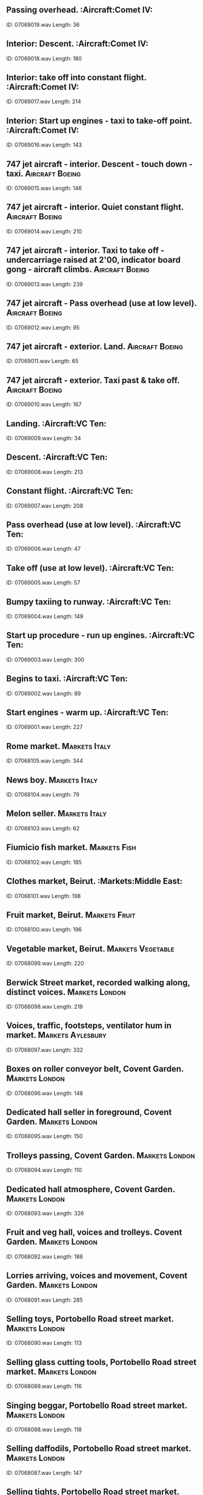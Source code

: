 ** Passing overhead.                                                                                :Aircraft:Comet IV:
    ID: 07069019.wav
    Length: 36
** Interior: Descent.                                                                                :Aircraft:Comet IV:
    ID: 07069018.wav
    Length: 180
** Interior: take off into constant flight.                                                                                :Aircraft:Comet IV:
    ID: 07069017.wav
    Length: 214
** Interior: Start up engines - taxi to take-off point.                                                                                :Aircraft:Comet IV:
    ID: 07069016.wav
    Length: 143
** 747 jet aircraft - interior. Descent - touch down - taxi.                                                                                :Aircraft:Boeing:
    ID: 07069015.wav
    Length: 146
** 747 jet aircraft - interior. Quiet constant flight.                                                                                :Aircraft:Boeing:
    ID: 07069014.wav
    Length: 210
** 747 jet aircraft - interior. Taxi to take off - undercarriage raised at 2'00, indicator board gong - aircraft climbs.                                                                                :Aircraft:Boeing:
    ID: 07069013.wav
    Length: 239
** 747 jet aircraft - Pass overhead (use at low level).                                                                                :Aircraft:Boeing:
    ID: 07069012.wav
    Length: 95
** 747 jet aircraft - exterior. Land.                                                                                :Aircraft:Boeing:
    ID: 07069011.wav
    Length: 65
** 747 jet aircraft - exterior. Taxi past & take off.                                                                                :Aircraft:Boeing:
    ID: 07069010.wav
    Length: 167
** Landing.                                                                                :Aircraft:VC Ten:
    ID: 07069009.wav
    Length: 34
** Descent.                                                                                :Aircraft:VC Ten:
    ID: 07069008.wav
    Length: 213
** Constant flight.                                                                                :Aircraft:VC Ten:
    ID: 07069007.wav
    Length: 208
** Pass overhead (use at low level).                                                                                :Aircraft:VC Ten:
    ID: 07069006.wav
    Length: 47
** Take off (use at low level).                                                                                :Aircraft:VC Ten:
    ID: 07069005.wav
    Length: 57
** Bumpy taxiing to runway.                                                                                :Aircraft:VC Ten:
    ID: 07069004.wav
    Length: 149
** Start up procedure - run up engines.                                                                                :Aircraft:VC Ten:
    ID: 07069003.wav
    Length: 300
** Begins to taxi.                                                                                :Aircraft:VC Ten:
    ID: 07069002.wav
    Length: 89
** Start engines - warm up.                                                                                :Aircraft:VC Ten:
    ID: 07069001.wav
    Length: 227
** Rome market.                                                                                :Markets:Italy:
    ID: 07068105.wav
    Length: 344
** News boy.                                                                                :Markets:Italy:
    ID: 07068104.wav
    Length: 79
** Melon seller.                                                                                :Markets:Italy:
    ID: 07068103.wav
    Length: 62
** Fiumicio fish market.                                                                                :Markets:Fish:
    ID: 07068102.wav
    Length: 185
** Clothes market, Beirut.                                                                                :Markets:Middle East:
    ID: 07068101.wav
    Length: 198
** Fruit market, Beirut.                                                                                :Markets:Fruit:
    ID: 07068100.wav
    Length: 196
** Vegetable market, Beirut.                                                                                :Markets:Vegetable:
    ID: 07068099.wav
    Length: 220
** Berwick Street market, recorded walking along, distinct voices.                                                                                :Markets:London:
    ID: 07068098.wav
    Length: 219
** Voices, traffic, footsteps, ventilator hum in market.                                                                                :Markets:Aylesbury:
    ID: 07068097.wav
    Length: 332
** Boxes on roller conveyor belt, Covent Garden.                                                                                :Markets:London:
    ID: 07068096.wav
    Length: 148
** Dedicated hall seller in foreground, Covent Garden.                                                                                :Markets:London:
    ID: 07068095.wav
    Length: 150
** Trolleys passing, Covent Garden.                                                                                :Markets:London:
    ID: 07068094.wav
    Length: 110
** Dedicated hall atmosphere, Covent Garden.                                                                                :Markets:London:
    ID: 07068093.wav
    Length: 326
** Fruit and veg hall, voices and trolleys. Covent Garden.                                                                                :Markets:London:
    ID: 07068092.wav
    Length: 186
** Lorries arriving, voices and movement, Covent Garden.                                                                                :Markets:London:
    ID: 07068091.wav
    Length: 285
** Selling toys, Portobello Road street market.                                                                                :Markets:London:
    ID: 07068090.wav
    Length: 113
** Selling glass cutting tools, Portobello Road street market.                                                                                :Markets:London:
    ID: 07068089.wav
    Length: 116
** Singing beggar, Portobello Road street market.                                                                                :Markets:London:
    ID: 07068088.wav
    Length: 118
** Selling daffodils, Portobello Road street market.                                                                                :Markets:London:
    ID: 07068087.wav
    Length: 147
** Selling tights, Portobello Road street market.                                                                                :Markets:London:
    ID: 07068086.wav
    Length: 117
** Selling tomatoes, Portobello Road street market.                                                                                :Markets:London:
    ID: 07068085.wav
    Length: 52
** Auctioning fish at harbour, Peterhead fish market.                                                                                :Harbours:
    ID: 07068084.wav
    Length: 303
** Exterior - park atmos., birdsong with crows & pigeons, children playing and adult voices, footsteps - distant traffic (rec. in Cismigiu Park, central Bucharest).                                                                                :Parks:
    ID: 07068083.wav
    Length: 295
** Interior - department store in Bucharest busy atmosphere, with footsteps, talking - music in background.                                                                                :Shops:Department Stores:
    ID: 07068082.wav
    Length: 300
** Exterior - church bells in Romania, three sets of church bells ringing in different perspectives.                                                                                :Bells:Churches:
    ID: 07068081.wav
    Length: 110
** Interior - small apartment block lift, arrival of lift, doors open, travel five floors (rec. in Bucharest).                                                                                :Lifts:
    ID: 07068080.wav
    Length: 92
** Interior - tram journey 1950's-built tram with trailer unit - very noisy.                                                                                :Romania:
    ID: 07068079.wav
    Length: 271
** Exterior - tram passing, 1960's tram passes right to left with bell.                                                                                :Romania:
    ID: 07068078.wav
    Length: 16
** Exterior - busy morning atmosphere at rush hour tram stop, 1960's-built trams arrive.                                                                                :Romania:
    ID: 07068077.wav
    Length: 266
** Exterior - tram passing, 1960's-bulit tram pass left to right - traffic in background.                                                                                :Romania:
    ID: 07068076.wav
    Length: 16
** Exterior - metro train ride, train arrives and stops, boarded, doors close, interior - not crowded some voices; travel two station stops - exterior - exit onto quiet platform.                                                                                :Romania:
    ID: 07068075.wav
    Length: 354
** Interior - metro station platform with trains, train arrives and stops. PA announcement warning of doors closing at 0'48", train departs.                                                                                :Romania:
    ID: 07068074.wav
    Length: 100
** Interior - metro station platform atmosphere, quiet, no trains, footsteps and occasional voices.                                                                                :Romania:
    ID: 07068073.wav
    Length: 227
** Interior - metro station ticket hall atmos. with one person passing through barrier - ticket franking machine operating with beep (rec. at Izvor metro station Bucharest).                                                                                :Romania:
    ID: 07068072.wav
    Length: 43
** Exterior - platform atmosphere, train boarding, busy movement of people with suitcases and trolleys rattling over mosaic tiling - 2nd train arrives on adjacent platform at 1'50", whistle.                                                                                :Romania:
    ID: 07068071.wav
    Length: 270
** Exterior - platform atmosphere, main line station, electric train arrives (rec. close to engine) - PA announcement over.                                                                                :Romania:
    ID: 07068070.wav
    Length: 60
** Interior - second class ticket hall atmosphere, main railway station Gara de Nord, very busy with movement, PA announcement at 1'08".                                                                                :Romania:
    ID: 07068069.wav
    Length: 266
** Interior - first class ticket hall atmosphere, main railway station Gara de Nord, busy with movement, several PA announcements in background.                                                                                :Romania:
    ID: 07068068.wav
    Length: 210
** Interior - covered vegetable market atmosphere, busy, with close talking and movement.                                                                                :Romania:
    ID: 07068067.wav
    Length: 331
** Exterior - market atmosphere, morning, busy with mid-distance talking, movement at outdoor general street market.                                                                                :Romania:
    ID: 07068066.wav
    Length: 331
** Interior - Bucharest building site atmosphere, noisy with drills and hammering - close people in busy foyer acoustic.                                                                                :Building Construction:
    ID: 07068065.wav
    Length: 195
** Exterior - traffic atmosphere, busy rush hour traffic, with birsong and people passing - occasional distant trams (rec. in Piata Unirii, Bucharest).                                                                                :Romania:
    ID: 07068064.wav
    Length: 274
** Dawn skyline atmosphere, birdsong including crows, distant traffic, barking dogs (rec. in yard enclosed by apartment blocks in Bucharest city centre).                                                                                :Atmospheres:Dawn:
    ID: 07068063.wav
    Length: 304
** Exterior - atmos. in small quiet Romanian country village, dogs bark, geese in distance, children, occasional passer-by on rough unpaved road, distant intermittant voices, birdsong.                                                                                :Atmospheres:Countryside:
    ID: 07068062.wav
    Length: 302
** Exterior - goose run, peasant farm goose run, animated honking and movement (rec. in Romania).                                                                                :Birds:Geese:
    ID: 07068061.wav
    Length: 149
** Exterior - hillside above a Romanian village, wide perspective, birdsong, distant motor traffic, occasional insects, rooster crowing, chickens scratching, dogs.                                                                                :Atmospheres:Countryside:
    ID: 07068060.wav
    Length: 306
** Exterior - peasant farm, pig in pigpen grunting and eating in close perspective (rec. in Romania).                                                                                :Pigs:
    ID: 07068059.wav
    Length: 91
** Exterior - peasant farm, pig in pigpen grunting and eating in medium close-up (rec. in Romania).                                                                                :Pigs:
    ID: 07068058.wav
    Length: 164
** Exterior - country-yard atmos., chickens scratching around, birdsong, distant children playing, distant motor traffic occasionally (rec. nr Bulgarian border, Romania).                                                                                :Farms:Atmospheres:
    ID: 07068057.wav
    Length: 285
** Interior - trolleybus constant fast run.                                                                                :Romania:
    ID: 07068056.wav
    Length: 223
** Interior - trolleybus lurches for quick start.                                                                                :Romania:
    ID: 07068055.wav
    Length: 3
** Exterior - slow trolleybus approach & stop, doors open, bus boarded, doors close. Interior - trolleybus moves off in heavy traffic. Exterior - doors close trolleybus departs.                                                                                :Romania:
    ID: 07068054.wav
    Length: 369
** Trolleybus klaxon sounded.                                                                                :Horns:
    ID: 07068053.wav
    Length: 3
** Trolleybus pneumatic doors close.                                                                                :Romania:
    ID: 07068052.wav
    Length: 5
** Trolleybus pneumatic doors open.                                                                                :Romania:
    ID: 07068051.wav
    Length: 6
** Interior - trolleybus continuous tickover.                                                                                :Romania:
    ID: 07068050.wav
    Length: 172
** Exterior - trolleybus continuous tickover.                                                                                :Trolley Buses:Romania:
    ID: 07068049.wav
    Length: 61
** Exterior - trolleybus arrives and departs, with doors open and close.                                                                                :Romania:
    ID: 07068048.wav
    Length: 35
** Exterior - trolleybus passes left ot right.                                                                                :Romania:
    ID: 07068047.wav
    Length: 13
** Exterior - Dacia (Romania's national car) drive, door open, shut, engine starts, fast drive on dry street, car stop and engine switched off.                                                                                :Romania:
    ID: 07068046.wav
    Length: 337
** Exterior - Dacia (Romania's national car) in the rain, starts, police whistles and heavy traffic. Interior - engine start and drive on wet streets in heavy traffic - exterior - car drives away.                                                                                :Romania:
    ID: 07068045.wav
    Length: 492
** Exterior - quiet cobbled side street off busy main road, wet weather, cars passing on cobbles.                                                                                :Romania:
    ID: 07068044.wav
    Length: 209
** Exterior - Piata Rosetti, Bucharest - morning rush hour atmos., traffic with birdsong, passers-by.                                                                                :Romania:
    ID: 07068043.wav
    Length: 406
** Interior - crowded hall/foyer atmosphere (rec. Bucharest), unintelligible continuous conversation in large live accoustic.                                                                                :Crowds:Interior:
    ID: 07068042.wav
    Length: 310
** Interior - small modern office atmosphere, keying on two word processors, occasional talk, coughs etc, infrequent car/lorry passes as heard through window (rec. Bucharest).                                                                                :Offices:
    ID: 07068041.wav
    Length: 386
** Heaven.                                                                                :Hell To Heaven:
    ID: 07068040.wav
    Length: 300
** Flight though space.                                                                                :Hell To Heaven:
    ID: 07068039.wav
    Length: 300
** Flight though atmosphere.                                                                                :Hell To Heaven:
    ID: 07068038.wav
    Length: 300
** Earthquakes - demolition.                                                                                :Hell To Heaven:
    ID: 07068037.wav
    Length: 300
** Hurricane superstorm                                                                                :Hell To Heaven:
    ID: 07068036.wav
    Length: 300
** Inside a human or animal body.                                                                                :Human Effects:
    ID: 07068035.wav
    Length: 300
** Inside a plant.                                                                                :Hell To Heaven:
    ID: 07068034.wav
    Length: 300
** Birth of life on earth.                                                                                :Hell To Heaven:
    ID: 07068033.wav
    Length: 300
** Underwater - river.                                                                                :Rivers:
    ID: 07068032.wav
    Length: 300
** Shallow sea - ocean surface, underwater.                                                                                :Hell To Heaven:
    ID: 07068031.wav
    Length: 300
** Deep sea - ocean bed, underwater.                                                                                :Hell To Heaven:
    ID: 07068030.wav
    Length: 300
** Underground - travel from Earth's core to crust.                                                                                :Hell To Heaven:
    ID: 07068029.wav
    Length: 300
** Purgatory - icy wind & fire.                                                                                :Hell To Heaven:
    ID: 07068028.wav
    Length: 300
** Hell - lost souls toiling in fiery depths.                                                                                :Hell To Heaven:
    ID: 07068027.wav
    Length: 360
** 16ft speedboat (40hp outboard) - passing.                                                                                :Boats:Speedboats:
    ID: 07068026.wav
    Length: 39
** 16ft speedboat (40hp outboard) - departing, exterior.                                                                                :Boats:Speedboats:
    ID: 07068025.wav
    Length: 30
** 16ft speedboat (40hp outboard) - tickover.                                                                                :Boats:Speedboats:
    ID: 07068024.wav
    Length: 178
** 16ft speedboat (40hp outboard) - pull up to stop.                                                                                :Boats:Speedboats:
    ID: 07068023.wav
    Length: 34
** 16ft speedboat (40hp outboard) - constant run.                                                                                :Boats:Speedboats:
    ID: 07068022.wav
    Length: 246
** Motor launch - start, reverse, high speed run, turn, high speed run and stops (in cabin).                                                                                :Boats:Launches:
    ID: 07068021.wav
    Length: 232
** Motor launch - start, reverse and manoeuvre with wash and stops (on deck).                                                                                :Boats:Launches:
    ID: 07068020.wav
    Length: 77
** Motor launch - constant run with wash (on deck).                                                                                :Boats:Launches:
    ID: 07068019.wav
    Length: 180
** Motor launch - start, fast run with wash and stops.                                                                                :Boats:Launches:
    ID: 07068018.wav
    Length: 126
** Motor launch - start, slow running with wash and stops.                                                                                :Boats:Launches:
    ID: 07068017.wav
    Length: 60
** Motor launch - start into tickover, stops with splashes (on deck).                                                                                :Boats:Launches:
    ID: 07068016.wav
    Length: 132
** Tug - constant run.                                                                                :Boats:Tugs:
    ID: 07068015.wav
    Length: 226
** Tug - starts, tickover.                                                                                :Boats:Tugs:
    ID: 07068014.wav
    Length: 120
** Tug - engines starting and running with manoeuvres.                                                                                :Boats:Tugs:
    ID: 07068013.wav
    Length: 221
** Tug - engines running and stopping.                                                                                :Boats:Tugs:
    ID: 07068012.wav
    Length: 118
** Trawler with diesel engine running.                                                                                :Boats:Trawlers:
    ID: 07068011.wav
    Length: 240
** Close perspective of dredger operating.                                                                                :Boats:Dredgers:
    ID: 07068010.wav
    Length: 240
** 1st century slave galley rowing as heard from amidship.                                                                                :Boats:Rowing:
    ID: 07068009.wav
    Length: 182
** 1st century slave galley, rowing as heard from aft.                                                                                :Boats:Rowing:
    ID: 07068008.wav
    Length: 154
** 1st century slave galley rowing in foreground.                                                                                :Boats:Rowing:
    ID: 07068007.wav
    Length: 149
** Rowing with 1 pair oars, with a squeak.                                                                                :Boats:Rowing:
    ID: 07068006.wav
    Length: 200
** Sea Scouts whaler, rowing with six pairs oars.                                                                                :Boats:Rowing:
    ID: 07068005.wav
    Length: 164
** Sea Scouts whaler, fairly fast rowing with three pairs oars.                                                                                :Boats:Rowing:
    ID: 07068004.wav
    Length: 168
** Sea Scouts whaler, fairly slow muffled rowing with one pair oars.                                                                                :Boats:Rowing:
    ID: 07068003.wav
    Length: 200
** Rowing - one man rowing on park lake, heavy rowlock sound.                                                                                :Boats:Rowing:
    ID: 07068002.wav
    Length: 240
** Rowing - one man, heavy rowing on park lake.                                                                                :Boats:Rowing:
    ID: 07068001.wav
    Length: 240
** Electric trimmer switched on, runs & switched of.                                                                                :Household:Shavers:
    ID: 07067080.wav
    Length: 66
** Electric shaver switched on, runs & switched off.                                                                                :Household:Shavers:
    ID: 07067079.wav
    Length: 91
** Modern WC.                                                                                :Household:Toilets:
    ID: 07067078.wav
    Length: 11
** Old-fashioned WC.                                                                                :Household:Toilets:
    ID: 07067077.wav
    Length: 10
** Using back brush in bath.                                                                                :Household:Baths:
    ID: 07067076.wav
    Length: 28
** Person under shower.                                                                                :Household:Showers:
    ID: 07067075.wav
    Length: 87
** Shower running.                                                                                :Household:Showers:
    ID: 07067074.wav
    Length: 108
** Shower bath curtains.                                                                                :Household:Showers:
    ID: 07067073.wav
    Length: 23
** Washing body - swilling down basin, water runs away                                                                                :Household:Washing:
    ID: 07067072.wav
    Length: 61
** Rinsing hands                                                                                :Household:Washing:
    ID: 07067071.wav
    Length: 28
** Scrubbing nails                                                                                :Household:Washing:
    ID: 07067070.wav
    Length: 25
** Washing hands                                                                                :Household:Washing:
    ID: 07067069.wav
    Length: 29
** Filling hand basin.                                                                                :Household:Hand Basins:
    ID: 07067068.wav
    Length: 21
** Clearing tables.                                                                                :Household:Tables:
    ID: 07067067.wav
    Length: 84
** Laying table.                                                                                :Household:Tables:
    ID: 07067066.wav
    Length: 65
** Laying heavy crockery on wooden (period) table.                                                                                :Household:Tables:
    ID: 07067065.wav
    Length: 51
** Match struck.                                                                                :Household:Matches:
    ID: 07067064.wav
    Length: 6
** Liquid poured into glasses.                                                                                :Household:Glasses:
    ID: 07067063.wav
    Length: 9
** Soda water siphon.                                                                                :Household:Soda Water Siphons:
    ID: 07067062.wav
    Length: 18
** Breaking ice on bucket.                                                                                :Household:Buckets:
    ID: 07067061.wav
    Length: 51
** Bucket dropped 3 times.                                                                                :Household:Buckets:
    ID: 07067060.wav
    Length: 8
** Dustbin lid falling & replaced.                                                                                :Household:Dustbins:
    ID: 07067059.wav
    Length: 9
** Scrubbing wooden table.                                                                                :Household:Scrubbing Brushes:
    ID: 07067058.wav
    Length: 127
** Hand food mixer                                                                                :Household:Food Mixers:
    ID: 07067057.wav
    Length: 90
** Pop-up electric toaster (3 times).                                                                                :Household:Toasters:
    ID: 07067056.wav
    Length: 9
** Fish frying in pan.                                                                                :Household:Frying:
    ID: 07067055.wav
    Length: 180
** Beating egg with fork.                                                                                :Household:Eggs:
    ID: 07067054.wav
    Length: 36
** Grating vegetables by hand.                                                                                :Household:Grating:
    ID: 07067053.wav
    Length: 58
** Mechanical food cutter.                                                                                :Household:Cutting & Chopping:
    ID: 07067052.wav
    Length: 63
** Cutting & chopping food on board.                                                                                :Household:Cutting & Chopping:
    ID: 07067051.wav
    Length: 85
** Cutting bread with saw knife.                                                                                :Household:Bread:
    ID: 07067050.wav
    Length: 49
** Sharpening knife.                                                                                :Household:Knives:
    ID: 07067049.wav
    Length: 24
** Opening can by hand.                                                                                :Household:Can Openers:
    ID: 07067048.wav
    Length: 61
** Coffee perculator bubbling.                                                                                :Household:Coffee:
    ID: 07067047.wav
    Length: 121
** Roasting coffee beans by hand.                                                                                :Household:Coffee:
    ID: 07067046.wav
    Length: 70
** Electric coffee bean roasting machine - switched on, run, switched off.                                                                                :Household:Coffee:
    ID: 07067045.wav
    Length: 118
** Raking coffee beans to remove husks.                                                                                :Household:Coffee:
    ID: 07067044.wav
    Length: 14
** Whistling kettle.                                                                                :Household:Kettles:
    ID: 07067043.wav
    Length: 23
** Kettle boiling.                                                                                :Household:Kettles:
    ID: 07067042.wav
    Length: 116
** Lid removed & kettle filled.                                                                                :Household:Kettles:
    ID: 07067041.wav
    Length: 21
** Kettle filled with water.                                                                                :Household:Kettles:
    ID: 07067040.wav
    Length: 25
** Teapot filled with water.                                                                                :Household:Teapots:
    ID: 07067039.wav
    Length: 10
** Tap dripping (double drip).                                                                                :Household:Taps:
    ID: 07067038.wav
    Length: 170
** Tap dipping slow.                                                                                :Household:Taps:
    ID: 07067037.wav
    Length: 176
** Tap dripping fast.                                                                                :Household:Taps:
    ID: 07067036.wav
    Length: 139
** Washing hands in bucket.                                                                                :Household:Buckets:
    ID: 07067035.wav
    Length: 72
** Hand pump.                                                                                :Pumps:Water:
    ID: 07067034.wav
    Length: 46
** Hand pump.                                                                                :Pumps:Water:
    ID: 07067033.wav
    Length: 47
** Hand pump.                                                                                :Pumps:Water:
    ID: 07067032.wav
    Length: 34
** Hand pump.                                                                                :Pumps:Water:
    ID: 07067031.wav
    Length: 42
** 200-year old village pump filling bucket.                                                                                :Household:Buckets:
    ID: 07067030.wav
    Length: 28
** Filling metal bucket from pond & pouring on to grass.                                                                                :Household:Buckets:
    ID: 07067029.wav
    Length: 15
** Filling plastic bucket from pond & pouring on to concrete (3 times).                                                                                :Household:Buckets:
    ID: 07067028.wav
    Length: 30
** Filling metal bucket from pond & pouring on to concrete (twice).                                                                                :Household:Buckets:
    ID: 07067027.wav
    Length: 24
** Filling iron bucket with water.                                                                                :Household:Buckets:
    ID: 07067026.wav
    Length: 51
** Pouring bucket down drain.                                                                                :Household:Buckets:
    ID: 07067025.wav
    Length: 11
** Emptying metal bucket into sink.                                                                                :Household:Buckets:
    ID: 07067024.wav
    Length: 18
** Filling metal bucket.                                                                                :Household:Buckets:
    ID: 07067023.wav
    Length: 44
** Filling glass vase.                                                                                :Household:Glasses:
    ID: 07067022.wav
    Length: 16
** Emptying plastic holder into sink.                                                                                :Household:Sinks:
    ID: 07067021.wav
    Length: 15
** Filling plastic holder.                                                                                :Household:Plastics:
    ID: 07067020.wav
    Length: 15
** Emptying plastic bucket into sink.                                                                                :Household:Buckets:
    ID: 07067019.wav
    Length: 14
** Filling plastic bucket.                                                                                :Household:Buckets:
    ID: 07067018.wav
    Length: 39
** Filling plastic watering can.                                                                                :Household:Watering-Cans:
    ID: 07067017.wav
    Length: 55
** Filling saucepan with water.                                                                                :Household:Saucepans:
    ID: 07067016.wav
    Length: 28
** Emptying metal basin.                                                                                :Household:Basins:
    ID: 07067015.wav
    Length: 9
** Filling metal basin.                                                                                :Household:Basins:
    ID: 07067014.wav
    Length: 19
** Pouring basin into sink.                                                                                :Household:Basins:
    ID: 07067013.wav
    Length: 8
** Filling large basin.                                                                                :Household:Basins:
    ID: 07067012.wav
    Length: 26
** Emptying sink.                                                                                :Household:Sinks:
    ID: 07067011.wav
    Length: 15
** Filling enamel sink (stopper in).                                                                                :Household:Sinks:
    ID: 07067010.wav
    Length: 52
** Filling enamel sink (no stopper).                                                                                :Household:Sinks:
    ID: 07067009.wav
    Length: 47
** Emptying tin sink.                                                                                :Household:Sinks:
    ID: 07067008.wav
    Length: 16
** Filling tin sink.                                                                                :Household:Sinks:
    ID: 07067007.wav
    Length: 43
** Emptying stone sink.                                                                                :Household:Sinks:
    ID: 07067006.wav
    Length: 12
** Filling stone sink.                                                                                :Household:Sinks:
    ID: 07067005.wav
    Length: 51
** Emptying metal sink.                                                                                :Household:Sinks:
    ID: 07067004.wav
    Length: 15
** Filling metal sink.                                                                                :Household:Sinks:
    ID: 07067003.wav
    Length: 33
** Water running into sink (plug out - tap half on).                                                                                :Household:Sinks:
    ID: 07067002.wav
    Length: 145
** Washing up crockery & cutlery.                                                                                :Washing Up:
    ID: 07067001.wav
    Length: 113
** Muffled bells - starting and pealing at St, Mary the Virgin Godmanchester.                                                                                :Churches:Bells:Godmanchester:
    ID: 07066181.wav
    Length: 150
** Half-muffled - starting, pealing, stopping at St Mary the Virgin Godmanchester.                                                                                :Churches:Bells:Godmanchester:
    ID: 07066180.wav
    Length: 205
** 12 bells ringing, Worcester Cathedral.                                                                                :Bells:Cathedrals:Worcester:
    ID: 07066179.wav
    Length: 175
** 10 bells ringing, Lichfield Cathedral.                                                                                :Bells:Cathedrals:Lichfield:
    ID: 07066178.wav
    Length: 173
** 10 bells ringing, Parish of St. George, Greenock.                                                                                :Churches:Bells:Greenock:
    ID: 07066177.wav
    Length: 170
** Iona Abbey's tenor bell ringing.                                                                                :Bells:Abbeys:
    ID: 07066176.wav
    Length: 175
** St. Cuthbert's Edinburgh, bells ringing.                                                                                :Bells:Churches:
    ID: 07066175.wav
    Length: 153
** Cambridge Maximus.                                                                                :Churches:Bells:Edinburgh:
    ID: 07066174.wav
    Length: 158
** St. Philip's Cathedral, Birmingham - ringing.                                                                                :Bells:Cathedrals:Birmingham:
    ID: 07066173.wav
    Length: 173
** Ringing down in peal - ringing ends (Evercreech, Somerset).                                                                                :Churches:Bells:Evercreech:
    ID: 07066172.wav
    Length: 131
** Stedman triples rung - ringing , starts & ends (Evercreech, Somerset)                                                                                :Churches:Bells:Evercreech:
    ID: 07066171.wav
    Length: 199
** Grandsire caters rung - ringing ends (Evercreech, Somerset).                                                                                :Churches:Bells:Evercreech:
    ID: 07066170.wav
    Length: 168
** Grandsire triples run - ringing ends (Evercreech, Somerset).                                                                                :Churches:Bells:Evercreech:
    ID: 07066169.wav
    Length: 169
** Parish Church of St. Bartholomew, Lostwithiel - 6 bells.                                                                                :Churches:Bells:Lostwithiel:
    ID: 07066168.wav
    Length: 240
** Parish Church of St. Nicholas, Sevenoaks - 8 bells.                                                                                :Churches:Bells:Sevenoaks:
    ID: 07066167.wav
    Length: 157
** Winchester Cathedral.                                                                                :Bells:Cathedrals:Winchester:
    ID: 07066166.wav
    Length: 171
** Single bell tolling - with sound mechanism, English village church.                                                                                :Churches:Bells:
    ID: 07066165.wav
    Length: 204
** Single bell ringing, English village church.                                                                                :Churches:Bells:
    ID: 07066164.wav
    Length: 197
** Peal of 6 bells, English village church.                                                                                :Churches:Bells:
    ID: 07066163.wav
    Length: 403
** Ringing up into rounds, English village church bells.                                                                                :Churches:Bells:
    ID: 07066162.wav
    Length: 182
** Rounds - firing, ends with rounds, English village church.                                                                                :Churches:Bells:
    ID: 07066161.wav
    Length: 156
** 6 bells poorly rung in English village church.                                                                                :Churches:Bells:Rung Poorly:
    ID: 07066160.wav
    Length: 240
** Taxiing in, engines run down - exterior (prop-jet airliner).                                                                                :Aircraft:Bristol Britannia:
    ID: 07066159.wav
    Length: 149
** Landing - exterior (prop-jet airliner).                                                                                :Aircraft:Bristol Britannia:
    ID: 07066158.wav
    Length: 29
** Running up engines at start up - exterior (prop-jet airliner).                                                                                :Aircraft:Bristol Britannia:
    ID: 07066157.wav
    Length: 131
** Passing overhead - exterior (prop-jet airliner).                                                                                :Aircraft:Bristol Britannia:
    ID: 07066156.wav
    Length: 13
** Take off - exterior (prop-jet airliner).                                                                                :Aircraft:Bristol Britannia:
    ID: 07066155.wav
    Length: 38
** Taxiing to take off - exterior (prop-jet airliner).                                                                                :Aircraft:Bristol Britannia:
    ID: 07066154.wav
    Length: 119
** Taxi away - exterior (prop-jet airliner).                                                                                :Aircraft:Bristol Britannia:
    ID: 07066153.wav
    Length: 80
** Engines running, foreground - exterior (prop-jet airliner).                                                                                :Aircraft:Bristol Britannia:
    ID: 07066152.wav
    Length: 140
** Taxi to stop and switch off - interior (prop-jet airliner).                                                                                :Aircraft:Bristol Britannia:
    ID: 07066151.wav
    Length: 69
** Touchdown & taxi - interior (prop-jet airliner).                                                                                :Aircraft:Bristol Britannia:
    ID: 07066150.wav
    Length: 103
** Descent - interior (prop-jet airliner).                                                                                :Aircraft:Bristol Britannia:
    ID: 07066149.wav
    Length: 137
** Constant flight - interior (prop-jet airliner).                                                                                :Aircraft:Bristol Britannia:
    ID: 07066148.wav
    Length: 298
** Take off into constant flight - interior (prop-jet airliner).                                                                                :Aircraft:Bristol Britannia:
    ID: 07066147.wav
    Length: 71
** Start, run up engines, taxi - interior (prop-jet airliner).                                                                                :Aircraft:Bristol Britannia:
    ID: 07066146.wav
    Length: 211
** Taxiing - exterior (single engine jet fighter).                                                                                :Aircraft:Starfighter:
    ID: 07066145.wav
    Length: 119
** Airfield atmosphere - exterior (single engine jet fighter).                                                                                :Aircraft:Starfighter:
    ID: 07066144.wav
    Length: 62
** Two passing overhead - exterior (single engine jet fighter).                                                                                :Aircraft:Starfighter:
    ID: 07066143.wav
    Length: 18
** Passing overhead - exterior (single engine jet fighter).                                                                                :Aircraft:Starfighter:
    ID: 07066142.wav
    Length: 21
** Landing - exterior (single engine jet fighter).                                                                                :Aircraft:Starfighter:
    ID: 07066141.wav
    Length: 30
** Take off - exterior (single engine jet fighter).                                                                                :Aircraft:Starfighter:
    ID: 07066140.wav
    Length: 40
** Aerobatics two aircraft (WWII aircraft, one piston Griffon engines).                                                                                :Aircraft:British Naval Seafire:
    ID: 07066139.wav
    Length: 67
** Aerobatics single aircraft (WWII aircraft, one piston Griffon engine).                                                                                :Aircraft:British Naval Seafire:
    ID: 07066138.wav
    Length: 136
** Taxi up & switch off (WWII aircraft, one piston Griffon engine).                                                                                :Aircraft:British Naval Seafire:
    ID: 07066137.wav
    Length: 54
** Landing (WWII aircraft, one piston Griffon engine).                                                                                :Aircraft:British Naval Seafire:
    ID: 07066136.wav
    Length: 26
** Passing overhead, cuts engine (WWII aircraft, one piston Griffon engine).                                                                                :Aircraft:British Naval Seafire:
    ID: 07066135.wav
    Length: 49
** Gathering speed to take off (WWII aircraft, one piston Griffon engine).                                                                                :Aircraft:British Naval Seafire:
    ID: 07066134.wav
    Length: 42
** Start, tickover, taxi away (WWII aircraft, one piston Griffon engine).                                                                                :Aircraft:British Naval Seafire:
    ID: 07066133.wav
    Length: 120
** False start (WWII aircraft, one piston Griffon engine).                                                                                :Aircraft:British Naval Seafire:
    ID: 07066132.wav
    Length: 4
** Passing low overhead - exterior (single piston, open cockpit aircraft)                                                                                :Aircraft:Tiger Moth:
    ID: 07066131.wav
    Length: 20
** Passing overhaed - exterior (single piston, open cockpit aircraft)                                                                                :Aircraft:Tiger Moth:
    ID: 07066130.wav
    Length: 21
** Taxi up, switch off - exterior (single piston open cockpit aircraft).                                                                                :Aircraft:Tiger Moth:
    ID: 07066129.wav
    Length: 37
** Taxi up, revving, switch off - exterior (single piston open cockpit aircraft).                                                                                :Aircraft:Tiger Moth:
    ID: 07066128.wav
    Length: 30
** Land, switch off - exterior (single piston, open cockpit aircraft).                                                                                :Aircraft:Tiger Moth:
    ID: 07066127.wav
    Length: 34
** Take off - exterior (single piston, open cockpit aircraft).                                                                                :Aircraft:Tiger Moth:
    ID: 07066126.wav
    Length: 25
** Constant flight - interior (single piston, open cockpit aircraft).                                                                                :Aircraft:Tiger Moth:
    ID: 07066125.wav
    Length: 220
** Revving, tickover, switch off - interior (single piston open cockpit aircraft).                                                                                :Aircraft:Tiger Moth:
    ID: 07066124.wav
    Length: 101
** Land, taxi in, switch off - interior (single piston, open cockpit aircraft).                                                                                :Aircraft:Tiger Moth:
    ID: 07066123.wav
    Length: 55
** Start up, take off - interior (single piston, open cockpit aircraft).                                                                                :Aircraft:Tiger Moth:
    ID: 07066122.wav
    Length: 65
** Start up, tickover, switch off - interior (single piston, open cockpit aircraft).                                                                                :Aircraft:Tiger Moth:
    ID: 07066121.wav
    Length: 65
** Passing over - exterior.                                                                                :Aircraft:Piper:
    ID: 07066120.wav
    Length: 15
** Landing - exterior.                                                                                :Aircraft:Piper:
    ID: 07066119.wav
    Length: 35
** Start up, taxi and take off - exterior.                                                                                :Aircraft:Piper:
    ID: 07066118.wav
    Length: 66
** Take off - exterior.                                                                                :Aircraft:Piper:
    ID: 07066117.wav
    Length: 46
** Start up, taxi past and away - exterior.                                                                                :Aircraft:Piper:
    ID: 07066116.wav
    Length: 40
** Descent, land, taxi, switch off - interior.                                                                                :Aircraft:Piper:
    ID: 07066115.wav
    Length: 174
** Constant flight - interior.                                                                                :Aircraft:Piper:
    ID: 07066114.wav
    Length: 142
** Take off, climb to level flight - interior.                                                                                :Aircraft:Piper:
    ID: 07066113.wav
    Length: 222
** Start-up, taxi, run up for checking purposes, switch off - interior.                                                                                :Aircraft:Piper:
    ID: 07066112.wav
    Length: 166
** Tenon saw.                                                                                :Saws:Tenon:
    ID: 07066111.wav
    Length: 55
** Sawing by hand, carpenters' workshop.                                                                                :Saws:Hand:
    ID: 07066110.wav
    Length: 150
** Band saw - switch on and off.                                                                                :Saws:Band:
    ID: 07066109.wav
    Length: 182
** General workshop atmosphere.                                                                                :Workshops:Carpenters:
    ID: 07066108.wav
    Length: 242
** Router - switch on and off.                                                                                :Routers:
    ID: 07066107.wav
    Length: 78
** Spindle mould cutter.                                                                                :Workshops:Carpenters:
    ID: 07066106.wav
    Length: 82
** Belt sander.                                                                                :Sanding Machines:
    ID: 07066105.wav
    Length: 99
** Rip saw, carpenters' workshop.                                                                                :Saws:Rip:
    ID: 07066104.wav
    Length: 133
** Crosscut saw.                                                                                :Workshops:Carpenters:
    ID: 07066103.wav
    Length: 89
** Thicknesser plane, carpenters' workshop.                                                                                :Planes:
    ID: 07066102.wav
    Length: 120
** Over end plane.                                                                                :Planes:
    ID: 07066101.wav
    Length: 91
** Band saw.                                                                                :Saws:Band:
    ID: 07066100.wav
    Length: 188
** Planing machine.                                                                                :Planes:
    ID: 07066099.wav
    Length: 168
** Overhead shafting for belt driven machinery - start, run, stop.                                                                                :Factories:Woodworking:
    ID: 07066098.wav
    Length: 190
** Routing machine.                                                                                :Routers:
    ID: 07066097.wav
    Length: 203
** Saw.                                                                                :Saws:Circular:
    ID: 07066096.wav
    Length: 241
** 14 inch saw in timber yard.                                                                                :Saws:Circular:
    ID: 07066095.wav
    Length: 214
** Portable 5 inch cutting against grain.                                                                                :Saws:Circular:
    ID: 07066094.wav
    Length: 91
** Portable 5 inch cutting with the grain.                                                                                :Saws:Circular:
    ID: 07066093.wav
    Length: 132
** Morning work begins with lorries in background - band saw starts, general activity.                                                                                :Saws:Band:
    ID: 07066092.wav
    Length: 288
** Large circular saw cutting 12ft planks.                                                                                :Saws:Circular:
    ID: 07066091.wav
    Length: 163
** Hooter - yard shuts down and ends with sliding doors.                                                                                :Timber Yards:
    ID: 07066090.wav
    Length: 102
** Sawdust extractor - starts up, open-air timber yard.                                                                                :Timber Yards:
    ID: 07066089.wav
    Length: 71
** Planing machine - starts, works, slows down, switches off. Open-air timber yard.                                                                                :Planes:
    ID: 07066088.wav
    Length: 191
** Moulding machine - starts, works, slows down, switches off. Open-air timber yard.                                                                                :Timber Yards:
    ID: 07066087.wav
    Length: 192
** Large band saw - starts, cuts, slows down at 4'10", switches off. Open-air timber yard.                                                                                :Saws:Band:
    ID: 07066086.wav
    Length: 398
** High speed drilling - heard from living quarters (Sea Quest offshore oil rig, Fortes oilfield May 1976).                                                                                :Oil:Rigs:
    ID: 07066085.wav
    Length: 78
** Rotary table during drilling (Sea Quest offshore oil rig, Fortes oilfield May 1976).                                                                                :Oil:Rigs:
    ID: 07066084.wav
    Length: 69
** Atmos. in mud pump room (Sea Quest offshore oil rig, Fortes oilfield May 1976).                                                                                :Oil:Rigs:
    ID: 07066083.wav
    Length: 42
** The mud shaker (Sea Quest offshore oil rig, Fortes oilfield May 1976).                                                                                :Oil:Rigs:
    ID: 07066082.wav
    Length: 33
** Casing pushed into hole - with squeak of brake pads (Sea Quest offshore oil rig, Fortes oilfield May 1976).                                                                                :Oil:Rigs:
    ID: 07066081.wav
    Length: 137
** Crane - start, run, stop (Sea Quest offshore oil rig, Fortes oilfield May 1976).                                                                                :Cranes:
    ID: 07066080.wav
    Length: 101
** Disconnecting & coupling new pipes - with occaisonal voices (Sea quest offshore oil rig, Fortes oilfield May 1976).                                                                                :Oil:Rigs:
    ID: 07066079.wav
    Length: 209
** Dragging up lining pipes (Sea Quest oil rig, Fortes oilfield May 1976).                                                                                :Oil:Rigs:
    ID: 07066078.wav
    Length: 33
** Pulling out the pipe - heard from control hut (Sea Quest oil rig, Fortes oilfield May 1976).                                                                                :Oil:Rigs:
    ID: 07066077.wav
    Length: 252
** Atmosphere in main deck (Sea Quest offshore oil rig, Fortes oil field May 1976).                                                                                :Oil:Rigs:
    ID: 07066076.wav
    Length: 133
** Pipes unload from lorry (Patagonia, Delta region 1970).                                                                                :Oil:Exploration:
    ID: 07066075.wav
    Length: 54
** Large lorry backing slowly to rig (Patagonia, Delta region 1970).                                                                                :Oil:Exploration:
    ID: 07066074.wav
    Length: 135
** Atmosphere on oil rig - drill operating (Patagonia, Delta region 1970).                                                                                :Oil:Exploration:
    ID: 07066073.wav
    Length: 115
** Rumble of deisel engines - 25 yd from oil rig (Patagonia, Delta region 1970).                                                                                :Oil:Exploration:
    ID: 07066072.wav
    Length: 48
** Lorry constant run on a bumpy road (Patagonia, Delta region 1970).                                                                                :Lorries:
    ID: 07066071.wav
    Length: 97
** Lorry approach & pass (Patagonia, Delta region 1970).                                                                                :Lorries:
    ID: 07066070.wav
    Length: 13
** Drilling lorry departs (Patagonia, Delta region 1970).                                                                                :Oil:Exploration:
    ID: 07066069.wav
    Length: 24
** Shot blast (Patagonia, Delta region 1970).                                                                                :Explosions:
    ID: 07066068.wav
    Length: 7
** Packing charges into drill holes (Patagonia, Delta region 1970).                                                                                :Oil:Exploration:
    ID: 07066067.wav
    Length: 22
** Drilling lorries - changing bits, drilling starts at 1'02" (Patagonia, Delta region 1970).                                                                                :Oil:Exploration:
    ID: 07066066.wav
    Length: 88
** Drilling lorries (Patagonia, Delta region 1970).                                                                                :Oil:Exploration:
    ID: 07066065.wav
    Length: 34
** 4-wheel drive truck - constant run over rough icy ground (Alaska 1970).                                                                                :Oil:Drilling:
    ID: 07066064.wav
    Length: 110
** Seismic camp - truck motors running (Alaska 1970).                                                                                :Oil:Drilling:
    ID: 07066063.wav
    Length: 97
** 2 Skidoos passing (Alaska 1970).                                                                                :Oil:Drilling:
    ID: 07066062.wav
    Length: 16
** General atmos. - "sky cranes", helicopters, gulls, etc. (Alaska 1970).                                                                                :Oil:Drilling:
    ID: 07066061.wav
    Length: 113
** Oil drilling rig - exterior (Alaska 1970).                                                                                :Oil:Drilling:
    ID: 07066060.wav
    Length: 90
** Oil drilling rig - interior (Alaska 1970).                                                                                :Oil:Drilling:
    ID: 07066059.wav
    Length: 97
** Outdoor alarm signal (Fawley 1961).                                                                                :Oil:Refineries:
    ID: 07066058.wav
    Length: 25
** Alarm signal (Fawley 1961).                                                                                :Oil:Refineries:
    ID: 07066057.wav
    Length: 22
** Air fin coolers (Fawley 1961).                                                                                :Oil:Refineries:
    ID: 07066056.wav
    Length: 265
** Burning of waste gases (Fawley 1961).                                                                                :Oil:Refineries:
    ID: 07066055.wav
    Length: 174
** High-pressure water pumps (Fawley 1961).                                                                                :Oil:Refineries:
    ID: 07066054.wav
    Length: 178
** Heavy duty compressors (Fawley 1961).                                                                                :Oil:Refineries:
    ID: 07066053.wav
    Length: 163
** Polymerisation plant (Fawley 1961).                                                                                :Oil:Refineries:
    ID: 07066052.wav
    Length: 181
** Catalytic cracking plant (Fawley 1961).                                                                                :Oil:Refineries:
    ID: 07066051.wav
    Length: 179
** Principal distillation furnace (Fawley 1961).                                                                                :Oil:Refineries:
    ID: 07066050.wav
    Length: 180
** Car ramp.                                                                                :Cars:Maintenance:
    ID: 07066049.wav
    Length: 35
** Grinding wheel.                                                                                :Cars:Maintenance:
    ID: 07066048.wav
    Length: 36
** High-pressure grease gun.                                                                                :Cars:Maintenance:
    ID: 07066047.wav
    Length: 46
** Electric impulse wrench on wheel nuts.                                                                                :Cars:Maintenance:
    ID: 07066046.wav
    Length: 43
** Air drill.                                                                                :Cars:Maintenance:
    ID: 07066045.wav
    Length: 36
** Compressed air line.                                                                                :Cars:Maintenance:
    ID: 07066044.wav
    Length: 42
** Oil spray.                                                                                :Cars:Maintenance:
    ID: 07066043.wav
    Length: 20
** Tyre inflated.                                                                                :Cars:Maintenance:
    ID: 07066042.wav
    Length: 13
** Tyre let down.                                                                                :Cars:Maintenance:
    ID: 07066041.wav
    Length: 24
** Petrol pump turned off.                                                                                :Petrol Stations:
    ID: 07066040.wav
    Length: 71
** Petrol pump runs.                                                                                :Petrol Stations:
    ID: 07066039.wav
    Length: 45
** Petrol pump turned on.                                                                                :Petrol Stations:
    ID: 07066038.wav
    Length: 58
** Winnowing machine - starts, corn fed in, corn separated from chaff, machine switched off (recorded at sieve end of machine).                                                                                :Farms:Winnowing Machines:
    ID: 07066037.wav
    Length: 192
** Winnowing machine - starts, corn fed in, corn separated from chaff, machine switched off.                                                                                :Farms:Winnowing Machines:
    ID: 07066036.wav
    Length: 182
** Winnowing machine - starts, runs with no corn, stops.                                                                                :Farms:Winnowing Machines:
    ID: 07066035.wav
    Length: 202
** Corn sucker feeding corn from silo to lorry.                                                                                :Farms:Corn Suckers:
    ID: 07066034.wav
    Length: 182
** Grain stacker blowing corn through funnel from trailer to silo -heard from inside silo.                                                                                :Farms:Grain Stackers:
    ID: 07066033.wav
    Length: 141
** Grain stacker blowing corn through funnel from trailer to silo -heard from outside silo.                                                                                :Farms:Grain Stackers:
    ID: 07066032.wav
    Length: 141
** Drum threshing machine starts, runs, stops - recorded at pitching side.                                                                                :Farms:Threshing Machines:
    ID: 07066031.wav
    Length: 274
** Drum threshing machine starts, runs, stops - recorded in general position.                                                                                :Farms:Threshing Machines:
    ID: 07066030.wav
    Length: 264
** Wheel lowered into water, gathers speed, lifted form water, stops (closer perspective).                                                                                :Water Mills:
    ID: 07066029.wav
    Length: 157
** Wheel lowered into water, gathers speed, lifted from water, stops.                                                                                :Water Mills:
    ID: 07066028.wav
    Length: 190
** Mill starts to grind, runs & stops.                                                                                :Water Mills:
    ID: 07066027.wav
    Length: 269
** Corn loaded into box above mill stones prior to grinding.                                                                                :Water Mills:
    ID: 07066026.wav
    Length: 39
** Interior, mill starts up - grinds grain with breast & tail stones, warning bell at 2'36 (grain running out), mill stops.                                                                                :Bells:Alarm:
    ID: 07066025.wav
    Length: 213
** Interior, on 1st floor - mill grinds grain with tail stones, mill stops.                                                                                :Grinders:Stone Wheels:
    ID: 07066024.wav
    Length: 199
** Interior, on 1st floor - mill starts up, grinds grain with breast stones, mill stops.                                                                                :Grinders:Stone Wheels:
    ID: 07066023.wav
    Length: 226
** Interior, chain hoists bringing bags of grain up to top floor.                                                                                :Chains:
    ID: 07066022.wav
    Length: 77
** Interior, general atmosphere with mill stopping.                                                                                :Windmills:
    ID: 07066021.wav
    Length: 177
** Interior, general atmosphere on top floor with ginding.                                                                                :Grinders:
    ID: 07066020.wav
    Length: 177
** Interior, general atmosphere on top floor with mill operating.                                                                                :Windmills:
    ID: 07066019.wav
    Length: 177
** Interior, general atmosphere on 2nd floor with mill operating.                                                                                :Windmills:
    ID: 07066018.wav
    Length: 177
** Interior, general atmosphere on 1st floor with mill operating.                                                                                :Windmills:
    ID: 07066017.wav
    Length: 175
** Interior. Chain off, release breaks, close shutters, sail out, mill operates, runs, brakes applied, mill stops.                                                                                :Chains:
    ID: 07066016.wav
    Length: 312
** Windmill - exterior, sails rotating in wind.                                                                                :Windmills:
    ID: 07066015.wav
    Length: 218
** Mixed crowd in a busy tea tent - June '1980 (1R7,reprocessed)                                                                                :Tents:
    ID: 07066014.wav
    Length: 301
** Atmosphere in a crowded tea marquee - 1981 (1C23,reprocessed)                                                                                :Tents:
    ID: 07066013.wav
    Length: 284
** Busy atmosphere in a tea room, children & adults (constant background with coins and clatter) - 1978 (1R8,reprocessed)                                                                                :Children:Playing:
    ID: 07066012.wav
    Length: 330
** Snack bar - busy atmosphere, mainly women and children - 1982 (1R10,reprocessed)                                                                                :Children:Playing:
    ID: 07066011.wav
    Length: 299
** Atmosphere in a fairly busy large canteen - 1972 (1R2,reprocessed)                                                                                :Canteens:
    ID: 07066010.wav
    Length: 300
** Atmosphere in large cafeteria in London Zoo, with children's voices - 1974 (1C17,reprocessed)                                                                                :Cafes:
    ID: 07066009.wav
    Length: 299
** Expresso coffee machine, person preparing coffee, close perspective (some background traffic) - Nov '1966 (15E,reprocessed)                                                                                :Cafes:
    ID: 07066008.wav
    Length: 134
** Large busy cafe atmosphere with chatter and clatter of plates, occasional cattle mooing in background 1982 (1R10,reprocessed)                                                                                :Cafes:
    ID: 07066007.wav
    Length: 300
** Quiet transport cafe with occasional speech and chatter - 1981 (1C12,reprocessed)                                                                                :Cafes:
    ID: 07066006.wav
    Length: 323
** Crowd in hamburger fast food store - 1982 (1C27,reprocessed)                                                                                :Restaurants:
    ID: 07066005.wav
    Length: 299
** Buffet at London Airport, quiet with distinct PA announcements from 1'13" - 1973 (1R3,reprocessed)                                                                                :Airports:London City Airport:
    ID: 07066004.wav
    Length: 300
** Buffet at London Airport, fairly busy - 1973 (1R3,reprocessed)                                                                                :Airports:London City Airport:
    ID: 07066003.wav
    Length: 300
** Quiet atmosphere in a small restaurant (indistinct speech) - 1978 (1R8,reprocessed)                                                                                :Restaurants:
    ID: 07066002.wav
    Length: 330
** Restaurant - mixed busy chatter with distant crockery sounds - 1974 (1R6,reprocessed)                                                                                :Crockery:
    ID: 07066001.wav
    Length: 330
** Large glass crashes - 1-2 crashes (84A) 8", 3".                                                                                :Glass:Crashes:
    ID: 07065177.wav
    Length: 13
** Large glass crash. (5C1)                                                                                :Glass:Crashes:
    ID: 07065176.wav
    Length: 4
** Medium to large glass crashes - 1-2 crashes (5C1) 2", 4".                                                                                :Glass:Crashes:
    ID: 07065175.wav
    Length: 31
** Medium glass crashes - 1-6 crashes (84G)&(84H) 4", 3", 4", 3", 3", 3".                                                                                :Glass:Crashes:
    ID: 07065174.wav
    Length: 31
** Medium glass crashes - 1-6 crashes (84A) 3", 2", 2", 3", 2", 3".                                                                                :Glass:Crashes:
    ID: 07065173.wav
    Length: 24
** Medium glass crashes - 1: two crashes (5C1) 2" 2-5: Four glass crashes (5C1) 3", 2", 3", 2".                                                                                :Glass:Crashes:
    ID: 07065172.wav
    Length: 22
** Small glass crashes - Three small pieces fall (84G)                                                                                :Glass:Crashes:
    ID: 07065171.wav
    Length: 5
** Small glass crashes - 1-5 piece falls (84H) 3", 2", 2", 2", 3".                                                                                :Glass:Crashes:
    ID: 07065170.wav
    Length: 22
** Small glass crashes - 1-2 piece falls (5C1) 1", 2".                                                                                :Glass:Crashes:
    ID: 07065169.wav
    Length: 6
** Two hits with crash (84G)                                                                                :Glass:Crashes:
    ID: 07065168.wav
    Length: 6
** Hit with medium crash (84G)                                                                                :Glass:Crashes:
    ID: 07065167.wav
    Length: 3
** 1-2 Glass hit & crash (84G) 2", 2". 0'16" 3 Three taps & crash (84H)                                                                                :Glass:Crashes:
    ID: 07065166.wav
    Length: 6
** Exterior cascade of glass (84H)                                                                                :Glass:Crashes:
    ID: 07065165.wav
    Length: 16
** 1-2 Cascading glass (5C1) 2", 3".                                                                                :Glass:Crashes:
    ID: 07065164.wav
    Length: 9
** Exterior, sweeping glass (84H)                                                                                :Glass:Crashes:
    ID: 07065163.wav
    Length: 17
** Exterior, sweeping glass (84H)                                                                                :Glass:Crashes:
    ID: 07065162.wav
    Length: 59
** Clearing up broken glass (5C2)                                                                                :Glass:Crashes:
    ID: 07065161.wav
    Length: 35
** Window breaking (5C2)                                                                                :Glass:Crashes:
    ID: 07065160.wav
    Length: 4
** Glass explosion (5C2) 4", 4".                                                                                :Glass:Crashes:
    ID: 07065159.wav
    Length: 6
** 1-2 Neon tube bursts (5C2) 4", 4".                                                                                :Glass:Crashes:
    ID: 07065158.wav
    Length: 11
** 1-2 Wine glass dropped (5C2) 3", 2".                                                                                :Glass:Crashes:
    ID: 07065157.wav
    Length: 10
** Wine glass dropped (5C2)                                                                                :Glass:Crashes:
    ID: 07065156.wav
    Length: 4
** Small bulldozer working (5C3)                                                                                :Bulldozers:
    ID: 07065155.wav
    Length: 58
** Mechanical digger (5C3)                                                                                :Demolition:
    ID: 07065154.wav
    Length: 90
** Ball & chain demolition (16L)                                                                                :Demolition:
    ID: 07065153.wav
    Length: 182
** Manual demolition work (83G)                                                                                :Demolition:
    ID: 07065152.wav
    Length: 184
** Manual demolition work (83G)                                                                                :Demolition:
    ID: 07065151.wav
    Length: 184
** Manual demolition work (16F)                                                                                :Demolition:
    ID: 07065150.wav
    Length: 189
** Manual demolition work (16G)                                                                                :Demolition:
    ID: 07065149.wav
    Length: 181
** Manual demolition work (16G)                                                                                :Demolition:
    ID: 07065148.wav
    Length: 188
** Manual demolition work (16G)                                                                                :Demolition:
    ID: 07065147.wav
    Length: 157
** Manual demolition work (16F)                                                                                :Demolition:
    ID: 07065146.wav
    Length: 173
** Manual demolition work (16F)                                                                                :Demolition:
    ID: 07065145.wav
    Length: 180
** Manual demolition work (5C3)                                                                                :Demolition:
    ID: 07065144.wav
    Length: 145
** Manual demolition work (5C3)                                                                                :Demolition:
    ID: 07065143.wav
    Length: 101
** Falling stones (16G)                                                                                :Demolition:
    ID: 07065142.wav
    Length: 15
** Falling stones (16G)                                                                                :Demolition:
    ID: 07065141.wav
    Length: 14
** Rear of sliding debris (16F)                                                                                :Demolition:
    ID: 07065140.wav
    Length: 63
** Rear of falling debris (16G)                                                                                :Demolition:
    ID: 07065139.wav
    Length: 48
** Wall collapsing (16G)                                                                                :Demolition:
    ID: 07065138.wav
    Length: 12
** Wall collapsing (5C3)                                                                                :Demolition:
    ID: 07065137.wav
    Length: 5
** Wall collapsing (5C3)                                                                                :Demolition:
    ID: 07065136.wav
    Length: 5
** Building crash (84F)                                                                                :Demolition:
    ID: 07065135.wav
    Length: 12
** Warning hooter (5C3)                                                                                :Demolition:
    ID: 07065134.wav
    Length: 16
** Piece of crockery broken (5C2)                                                                                :Crockery:Crashes:
    ID: 07065133.wav
    Length: 20
** Six car skids - 1971 (84E)                                                                                :Cars:Skids:
    ID: 07065132.wav
    Length: 13
** Car skid - 1971 (84E)                                                                                :Cars:Skids:
    ID: 07065131.wav
    Length: 4
** Mini Special turning 360 degrees - 1971 (84E)                                                                                :Cars:Mini Special:
    ID: 07065130.wav
    Length: 35
** Mini Special skidding - 1971 (84E)                                                                                :Cars:Mini Special:
    ID: 07065129.wav
    Length: 5
** Mini Special skidding - 1971 (84E)                                                                                :Cars:Mini Special:
    ID: 07065128.wav
    Length: 10
** Car approach & skid - 1971 (84E)                                                                                :Cars:Skids:
    ID: 07065127.wav
    Length: 6
** 1-3 Car 1971 (84E) 7", 3", 4".                                                                                :Cars:Skids:
    ID: 07065126.wav
    Length: 20
** 1-3 Car 1971 (84E) 5", 6", 6".                                                                                :Cars:Skids:
    ID: 07065125.wav
    Length: 20
** Car crash -1967 (84D)                                                                                :Cars:Crashes:
    ID: 07065124.wav
    Length: 5
** Car crash, skid, crash -1967 (84D)                                                                                :Cars:Crashes:
    ID: 07065123.wav
    Length: 9
** Car skid, crash -1967 (84D)                                                                                :Cars:Crashes:
    ID: 07065122.wav
    Length: 5
** Car crash (no car noise) -1967 (84D)                                                                                :Cars:Crashes:
    ID: 07065121.wav
    Length: 4
** Car skid, crash - 1967 (84D)                                                                                :Cars:Crashes:
    ID: 07065120.wav
    Length: 9
** Car skid, crash - 1967 (84D)                                                                                :Cars:Crashes:
    ID: 07065119.wav
    Length: 5
** Car skid, crash - 1967 (84D)                                                                                :Cars:Crashes:
    ID: 07065118.wav
    Length: 7
** Car skid, crash - 1967. (84D)                                                                                :Cars:Crashes:
    ID: 07065117.wav
    Length: 8
** Car approach, skid, crash - 1967.                                                                                :Cars:Crashes:
    ID: 07065116.wav
    Length: 17
** Car approach & crash - 1967. (84D)                                                                                :Cars:Crashes:
    ID: 07065115.wav
    Length: 18
** Car skid, crash (twice) - 1967 (84D)                                                                                :Cars:Crashes:
    ID: 07065114.wav
    Length: 10
** Car approach with horn - 1967 (84D)                                                                                :Cars:Crashes:
    ID: 07065113.wav
    Length: 24
** Exterior, piston aircraft - 1967 (141A)                                                                                :Aircraft:Crashes:
    ID: 07065112.wav
    Length: 20
** Exterior, jet aircraft - 1967 (141A)                                                                                :Aircraft:Crashes:
    ID: 07065111.wav
    Length: 40
** Traffic -Hammersmith- with "Star, News, Standard" shouted in background.                                                                                :Newspapers:
    ID: 07065110.wav
    Length: 92
** Atmosphere in despatch department at a national daily newspaper.                                                                                :Newspapers:
    ID: 07065109.wav
    Length: 204
** Atmosphere in compositors' area at a national daily newspaper.                                                                                :Newspapers:
    ID: 07065108.wav
    Length: 203
** Atmosphere in copytype section at a national daily newspaper.                                                                                :Newspapers:
    ID: 07065107.wav
    Length: 204
** Atmosphere in linotype department at a national daily newspaper.                                                                                :Newspapers:
    ID: 07065106.wav
    Length: 202
** National newspaper printing press, chatter etc - hooter at 40" - presses start up and gather speed.                                                                                :Hooters:
    ID: 07065105.wav
    Length: 438
** Atmosphere in reference library at a daily national newspaper - staff extracting and sorting newspaper cuttings.                                                                                :Newspapers:
    ID: 07065104.wav
    Length: 231
** General atmosphere in type-setting area at a daily national newspaper.                                                                                :Newspapers:
    ID: 07065103.wav
    Length: 156
** Proving press operating in block department at a national daily newspaper.                                                                                :Newspapers:
    ID: 07065102.wav
    Length: 170
** Grouting machine operating in block department at a national daily newspaper.                                                                                :Newspapers:
    ID: 07065101.wav
    Length: 88
** Beveller operating in block department at a national daily newspaper.                                                                                :Newspapers:
    ID: 07065100.wav
    Length: 92
** Plate cutting saw operating in block department at a national daily newspaper.                                                                                :Newspapers:
    ID: 07065099.wav
    Length: 87
** Powder etching machine operating in block department at a national daily newspaper (use at low level).                                                                                :Newspapers:
    ID: 07065098.wav
    Length: 172
** An acid machine operating in block department at a national daily newspaper.                                                                                :Newspapers:
    ID: 07065097.wav
    Length: 130
** A coating machine operating in block department at a national daily newspaper.                                                                                :Newspapers:
    ID: 07065096.wav
    Length: 101
** Printing with a Devon frame in block department at a national daily newspaper.                                                                                :Newspapers:
    ID: 07065095.wav
    Length: 57
** Retouching piture with air brush in artistic department at a national daily newspaper.                                                                                :Newspapers:
    ID: 07065094.wav
    Length: 57
** General atmosphere with instructions in the picture transmitting and receiving room of a daily national newspaper.                                                                                :Newspapers:
    ID: 07065093.wav
    Length: 247
** Transmission and reception, rec. in picture transmitting and receiving room of a daily national newspaper.                                                                                :Newspapers:
    ID: 07065092.wav
    Length: 135
** Full transmission, recorded in picture transmitting and receiving room of a daily national newspaper.                                                                                :Newspapers:
    ID: 07065091.wav
    Length: 135
** Picture transmission, rec. in picture transmitting and receiving room of a daily national newspaper.                                                                                :Newspapers:
    ID: 07065090.wav
    Length: 104
** Tape room atmosphere at national daily newspaper.                                                                                :Newspapers:
    ID: 07065089.wav
    Length: 204
** Creed teleprinter room at national daily newspaper.                                                                                :Newspapers:
    ID: 07065088.wav
    Length: 202
** General newsroom atmosphere in national daily newspaper.                                                                                :Newspapers:
    ID: 07065087.wav
    Length: 410
** Pintable jackpot - 1968 (173A,reprocessed)                                                                                :Electronic Games:
    ID: 07065086.wav
    Length: 9
** Pin-table, coin in slot, ball round 3 times, with bells, 'flippers' and buzzes - 1968 (173A,reprocessed)                                                                                :Electronic Games:
    ID: 07065085.wav
    Length: 64
** Pin-table, coin in slot, ball round 3 times, with bell - 1968 (173A,reprocessed)                                                                                :Electronic Games:
    ID: 07065084.wav
    Length: 69
** Pin-table, coin in slot, ball round 3 times, no bell - 1968 (173A,reprocessed)                                                                                :Electronic Games:
    ID: 07065083.wav
    Length: 75
** Fruit machines, close perspective - 1960 (173A,reprocessed)                                                                                :Electronic Games:
    ID: 07065082.wav
    Length: 123
** Space invaders - electronic game (5E8,reprocessed)                                                                                :Electronic Games:
    ID: 07065081.wav
    Length: 170
** Barman activity, putting bottles onto shelves, setting out bar, collecting glasses                                                                                :Bottles:
    ID: 07065080.wav
    Length: 188
** Barman collecting glasses from tables                                                                                :Glasses:
    ID: 07065079.wav
    Length: 18
** Barman wiping bar, close perspective                                                                                :Barmen:
    ID: 07065078.wav
    Length: 26
** Barman washing glasses, close perpsective                                                                                :Glasses:
    ID: 07065077.wav
    Length: 30
** Barman setting out bar, background traffic                                                                                :Bottles:
    ID: 07065076.wav
    Length: 93
** Barman putting bottles onto shelves, close perspective                                                                                :Bottles:
    ID: 07065075.wav
    Length: 44
** Barman up from cellar carrying box of bottles (ends abruptly)                                                                                :Bottles:
    ID: 07065074.wav
    Length: 8
** Club atmosphere, busy mixed chatter at mealtime (mid-distance) - 1981 (1C25,reprocessed)                                                                                :Crowds:Interior:Chatter:
    ID: 07065073.wav
    Length: 362
** Club atmosphere, busy mixed chatter, close perspective - 1981 (1C25,reprocessed)                                                                                :Crowds:Interior:Chatter:
    ID: 07065072.wav
    Length: 366
** Atmosphere in working men's club with children, fruit machines and dominoes being played in background - 1981 (1C24,reprocessed)                                                                                :Children:Playing:
    ID: 07065071.wav
    Length: 359
** Game of darts in quiet Fenland pub - June '1980 (1R7,reprocessed)                                                                                :Sports:Darts:
    ID: 07065070.wav
    Length: 240
** Sports club bar, atmosphere and mixed chatter - Nov '1979 (1C19,reprocessed)                                                                                :Crowds:Interior:Chatter:
    ID: 07065069.wav
    Length: 359
** Atmosphere in a large club bar (recorded at Twickenham Rugby Union football club bar) - 1975 (1R5,reprocessed)                                                                                :Public Houses:Crowds:
    ID: 07065068.wav
    Length: 360
** Atmosphere in a busy Cotswold pub - 1974 (1R6,reprocessed)                                                                                :Public Houses:Crowds:
    ID: 07065067.wav
    Length: 365
** Mixed chatter in a busy public house - 1975 (1R5,reprocessed)                                                                                :Public Houses:Crowds:
    ID: 07065066.wav
    Length: 360
** Atmosphere in a public house in the City of London, with ventilation hum - 1972 (1R1,reprocessed)                                                                                :Public Houses:Crowds:
    ID: 07065065.wav
    Length: 360
** Busy lunchtime in a public house in the West End of London - 1972 (1R1,reprocessed)                                                                                :Public Houses:Crowds:
    ID: 07065064.wav
    Length: 356
** Exterior, hand bell rung, children leave playground (5 and a half year-olds, reprocessed)  - December 1968 (76D, reprocessed)                                                                                :Children:Playing:
    ID: 07065063.wav
    Length: 71
** 5-7 year-olds in class - 1982 (3C10, reprocessed)                                                                                :Children:Playing:
    ID: 07065062.wav
    Length: 360
** Six 5-year old children playing in classroom (Pre-decimal coinage mentioned occasionally from 2'38" while playing stops)  - April 1966 (76A, reprocessed)                                                                                :Children:Playing:
    ID: 07065061.wav
    Length: 360
** 3-6 year-olds playing indoors - 1975 (3C4, reprocessed)                                                                                :Children:Playing:
    ID: 07065060.wav
    Length: 362
** Group of infants in school playground - 1982 (3C11, reprocessed)                                                                                :Children:Playing:
    ID: 07065059.wav
    Length: 212
** Noisy infants in classroom - 1982 (3C11, reprocessed)                                                                                :Children:Playing:
    ID: 07065058.wav
    Length: 360
** 2-3 year olds riding around on tricycles in mixed nursery school - November 1968 (76C, reprocessed)                                                                                :Children:Playing:
    ID: 07065057.wav
    Length: 105
** 2-3 year olds playing with squeakers in mixed nursery school - November 1968 (76C, reprocessed)                                                                                :Children:Playing:
    ID: 07065056.wav
    Length: 64
** Baby girl at mealtime, 9 months old - 1984 (8B3, reprocessed)                                                                                :Babies:Girls:
    ID: 07065055.wav
    Length: 198
** Baby girl crying, 9 months old - 1984 (8B3, reprocessed)                                                                                :Babies:Girls:
    ID: 07065054.wav
    Length: 158
** Baby girl, laughing and playing (mouth noises at end, reprocessed) , 9 months old - 1984 (8B3, reprocessed)                                                                                :Babies:Girls:
    ID: 07065053.wav
    Length: 196
** Baby girl, restless in cot, early morning, 9 months old - 1984 (8B3, reprocessed)                                                                                :Babies:Girls:
    ID: 07065052.wav
    Length: 190
** Baby boy, waking up sounds, 10 weeks old, with distant birdsong - 1984 (8B2, reprocessed)                                                                                :Babies:Boys:
    ID: 07065051.wav
    Length: 106
** Baby boy, waking up sounds, 10 weeks old, with distant birdsong - 1984 (8B2, reprocessed)                                                                                :Babies:Boys:
    ID: 07065050.wav
    Length: 132
** Baby boy, waking up sounds, 10 weeks old, with distant birdsong - 1984 (8B2, reprocessed)                                                                                :Babies:Boys:
    ID: 07065049.wav
    Length: 28
** Baby boy, waking up sounds, 10 weeks old - 1984 (8B2, reprocessed)                                                                                :Babies:Boys:
    ID: 07065048.wav
    Length: 79
** Baby boy, waking up sounds, 10 weeks old - 1984 (8B2, reprocessed)                                                                                :Babies:Boys:
    ID: 07065047.wav
    Length: 166
** Baby boy, waking up sounds, 10 weeks old - 1984 (8B2, reprocessed)                                                                                :Babies:Boys:
    ID: 07065046.wav
    Length: 127
** Baby boy crying, six weeks old - 1984 (8B1, reprocessed)                                                                                :Babies:Boys:
    ID: 07065045.wav
    Length: 90
** Baby boy crying, five weeks old, tired and hungry - 1984 (8B1, reprocessed)                                                                                :Babies:Boys:
    ID: 07065044.wav
    Length: 294
** Baby boy crying, two weeks old, some hiccoughs and snuffles - 1984 (8B1, reprocessed)                                                                                :Babies:Boys:
    ID: 07065043.wav
    Length: 118
** Baby boy crying, two hours old, first signs of hunger - 1984 (8B1, reprocessed)                                                                                :Babies:Boys:
    ID: 07065042.wav
    Length: 57
** Newly born baby boy crying, delivery room atmosphere - 1984 (8B1, reprocessed)                                                                                :Babies:Boys:
    ID: 07065041.wav
    Length: 103
** St. Paul's Cathedral bells, on occasion of HRH Prince of Wales' wedding - 1981 (2B6,reprocessed)                                                                                :Bells:Cathedrals:
    ID: 07065040.wav
    Length: 297
** St. Paul's Cathedral bells, 5 minutes bell - 1972 (2B1,reprocessed)                                                                                :Bells:Cathedrals:
    ID: 07065039.wav
    Length: 294
** St. Paul's Cathedral bells, pealing ends - 1972 (2B1,reprocessed)                                                                                :Bells:Cathedrals:
    ID: 07065038.wav
    Length: 43
** St. Paul's Cathedral bells, pealing, with distant traffic - 1972 (2B1,reprocessed)                                                                                :Bells:Cathedrals:
    ID: 07065037.wav
    Length: 300
** Prinknash Abbey bells, round on 8 bells with start and stop, close perspective - 1984 (7M2,reprocessed)                                                                                :Bells:Abbeys:
    ID: 07065036.wav
    Length: 309
** Westminster Abbey bells, from Dean's Yard, some birds, movement and traffic - 1972 (2B2,reprocessed)                                                                                :Bells:Abbeys:Westminster Abbey:
    ID: 07065035.wav
    Length: 188
** Westminster Abbey bells, from Dean's Yard, some birds, movement and traffic - 1972 (2B2,reprocessed)                                                                                :Bells:Abbeys:Westminster Abbey:
    ID: 07065034.wav
    Length: 120
** Westminster Abbey bells, from roof, peals with distant traffic, pealing ends - 1972 (2B2,reprocessed)                                                                                :Bells:Abbeys:Westminster Abbey:
    ID: 07065033.wav
    Length: 305
** People leaving church after service, no conversation - 1984 (7M2,reprocessed)                                                                                :Monasteries:
    ID: 07065032.wav
    Length: 128
** Congregation standing in crypt church - 1984 (7M2,reprocessed)                                                                                :Monasteries:
    ID: 07065031.wav
    Length: 11
** Prinknash Abbey Monastery,Glos.,congregation kneeling to pray in crypt church - 1984 (7M2,reprocessed)                                                                                :Abbeys:
    ID: 07065030.wav
    Length: 10
** Monks leaving house chapel - 1984 (7M1,reprocessed)                                                                                :Monasteries:
    ID: 07065029.wav
    Length: 35
** Monks entering house chapel, quiet interior, some movement and occasional coughs - 1984 (7M1,reprocessed)                                                                                :Monasteries:
    ID: 07065028.wav
    Length: 125
** Large hallway, with footsteps and occasional doors - 1984 (7M1,reprocessed)                                                                                :Monasteries:
    ID: 07065027.wav
    Length: 299
** Monks rising from tables and leaving refectory - 1984 (7M1,reprocessed)                                                                                :Monasteries:
    ID: 07065026.wav
    Length: 49
** Monks sit down, silence bell rung, meal commences - 1984 (7M1,reprocessed)                                                                                :Bells:Monasteries:
    ID: 07065025.wav
    Length: 219
** Prinknash Abbey Monastery,Glos.,monks file into refectory in a monastery, chairs scraped - 1984 (7M1,reprocessed)                                                                                :Monasteries:
    ID: 07065024.wav
    Length: 95
** Church atmosphere at Stratford-on-Avon with crowd - 1972 (1C4,reprocessed)                                                                                :Churches:
    ID: 07065023.wav
    Length: 306
** St. Paul's Cathedral, London, general atmosphere in cathedral - 1973 (1C2,reprocessed)                                                                                :St Paul's Cathedral:
    ID: 07065022.wav
    Length: 106
** St. Paul's Cathedral, London, atmosphere in Whispering Gallery - 1973 (1C2,reprocessed)                                                                                :St Paul's Cathedral:
    ID: 07065021.wav
    Length: 276
** Buckfast Abbey, Devon, subdued crowd in abbey - 1982 (1C27,reprocessed)                                                                                :Abbeys:
    ID: 07065020.wav
    Length: 302
** Westminster Abbey, London, crowd atmosphere with voices and footsteps - 1972 (1C4,reprocessed)                                                                                :Abbeys:
    ID: 07065019.wav
    Length: 307
** Westminster Abbey, London, general atmosphere, large echoey interior with occasional footsteps (sections suitable for large empty building) - 1973 (1C2,reprocessed)                                                                                :Abbeys:
    ID: 07065018.wav
    Length: 307
** Hlavni main-line station, Prague, ticket hall, with footsteps, speech, escalator noise, indistinct PA and general bustle                                                                                :Escalators:
    ID: 07065017.wav
    Length: 280
** Tram passes right to left                                                                                :Trams:Czechoslovakia:
    ID: 07065016.wav
    Length: 28
** Tram, Prague, internal, starts and stops, with PA announcements, chat etc.                                                                                :Trams:Czechoslovakia:
    ID: 07065015.wav
    Length: 255
** Funicular railway, internal ride, chat (Czech), doors shut, starts, constant run with rumble and more chat, doors open, people get out                                                                                :Trains:Funicular Railways:
    ID: 07065014.wav
    Length: 128
** Funicular railway, external, Prague, approaches, stops, doors open and close, departs                                                                                :Trains:Funicular Railways:
    ID: 07065013.wav
    Length: 103
** Courtyard, Prague Castle, echoey footsteps, some distinct speech (Czech), occasional bell, distant traffic                                                                                :Traffic:Czechoslovakia:
    ID: 07065012.wav
    Length: 265
** Kotna" department store, Prague, busy, with footsteps, speech (Czech), trolleys and till noise                                                                                :Shops:Czechoslovakia:
    ID: 07065011.wav
    Length: 297
** Market, Bratislava, speech (Slovak), distant traffic, some bangs, not very busy                                                                                :Markets:Czechoslovakia:
    ID: 07065010.wav
    Length: 324
** Pedestrian street, Bratislava, footsteps on cobbles, speech (Slovak), no traffic                                                                                :Pedestrians:
    ID: 07065009.wav
    Length: 221
** Street, Bratislava, traffic (including heavy trams), footsteps, some distinct speech (Slovak)                                                                                :Streets:Czechoslovakia:
    ID: 07065008.wav
    Length: 288
** Pedestrian precinct, Prague, footsteps, some distinct speech (Czech), distant music from busker                                                                                :Pedestrians:
    ID: 07065007.wav
    Length: 294
** Open-air restaurant, Bratislava                                                                                :Restaurants:Czechoslovakia:
    ID: 07065006.wav
    Length: 195
** Stara Sladovna" restaurant, very large restaurant in Bratislava, lunchtime, with noisy speech, clinks and general hubbub                                                                                :Restaurants:Czechoslovakia:
    ID: 07065005.wav
    Length: 209
** Cafe, Presov, (eastern Slovakia), animated chat (Slovak), also noise from coffee machine etc.                                                                                :Cafes:Coffee Machines:
    ID: 07065004.wav
    Length: 297
** Self-service cafe, Bratislava, some distinct speech (Slovak), footsteps, general noise                                                                                :Cafes:Czechoslovakia:
    ID: 07065003.wav
    Length: 247
** Restaurant, Prague, fairly busy, with distinct speech (Czech) and clinks                                                                                :Restaurants:Czechoslovakia:
    ID: 07065002.wav
    Length: 227
** Beer hall, Prague, noisy, rough and animated                                                                                :Bars:
    ID: 07065001.wav
    Length: 258
** 1 woman departs (reprocessed)                                                                                :Footsteps:Female:Metal Stairs:Descending:
    ID: 07064273.wav
    Length: 21
** 1 woman approaches and stops (reprocessed)                                                                                :Footsteps:Female:Metal Stairs:Descending:
    ID: 07064272.wav
    Length: 18
** 1 woman starts and stops (reprocessed)                                                                                :Footsteps:Female:Metal Stairs:Descending:
    ID: 07064271.wav
    Length: 22
** 2 men depart (reprocessed)                                                                                :Footsteps:Male:Metal Stairs:Descending:
    ID: 07064270.wav
    Length: 20
** 2 men approach and stop (reprocessed)                                                                                :Footsteps:Male:Metal Stairs:Descending:
    ID: 07064269.wav
    Length: 26
** 2 men start and stop (reprocessed)                                                                                :Footsteps:Male:Metal Stairs:Descending:
    ID: 07064268.wav
    Length: 41
** 1 man departs (reprocessed)                                                                                :Footsteps:Male:Metal Stairs:Descending:
    ID: 07064267.wav
    Length: 18
** 1 man approaches and stops (reprocessed)                                                                                :Footsteps:Male:Metal Stairs:Descending:
    ID: 07064266.wav
    Length: 18
** 1 man starts and stops (reprocessed)                                                                                :Footsteps:Male:Metal Stairs:Descending:
    ID: 07064265.wav
    Length: 34
** 1 woman departs (reprocessed)                                                                                :Footsteps:Female:Metal Stairs:Ascending:
    ID: 07064264.wav
    Length: 17
** 1 woman approaches and stops (reprocessed)                                                                                :Footsteps:Female:Metal Stairs:Ascending:
    ID: 07064263.wav
    Length: 25
** 1 woman starts and stops (reprocessed)                                                                                :Footsteps:Female:Metal Stairs:Ascending:
    ID: 07064262.wav
    Length: 36
** 2 men depart (reprocessed)                                                                                :Footsteps:Male:Metal Stairs:Ascending:
    ID: 07064261.wav
    Length: 21
** 2 men approach and stop (reprocessed)                                                                                :Footsteps:Male:Metal Stairs:Ascending:
    ID: 07064260.wav
    Length: 24
** 2 men start and stop (reprocessed)                                                                                :Footsteps:Male:Metal Stairs:Ascending:
    ID: 07064259.wav
    Length: 36
** 1 man departs (reprocessed)                                                                                :Footsteps:Male:Metal Stairs:Ascending:
    ID: 07064258.wav
    Length: 20
** 1 man approaches and stops (reprocessed)                                                                                :Footsteps:Male:Metal Stairs:Ascending:
    ID: 07064257.wav
    Length: 21
** 1 man starts and stops (reprocessed)                                                                                :Footsteps:Male:Metal Stairs:Ascending:
    ID: 07064256.wav
    Length: 35
** 2 women depart (reprocessed)                                                                                :Footsteps:Female:Stone Stairs:Descending:
    ID: 07064255.wav
    Length: 9
** 2 women approach and stop (reprocessed)                                                                                :Footsteps:Female:Stone Stairs:Descending:
    ID: 07064254.wav
    Length: 9
** 2 women start and stop (reprocessed)                                                                                :Footsteps:Female:Stone Stairs:Descending:
    ID: 07064253.wav
    Length: 43
** 1 woman departs (reprocessed)                                                                                :Footsteps:Female:Stone Stairs:Descending:
    ID: 07064252.wav
    Length: 11
** 1 woman approaches and stops (reprocessed)                                                                                :Footsteps:Female:Stone Stairs:Descending:
    ID: 07064251.wav
    Length: 9
** 1 woman starts and stops (reprocessed)                                                                                :Footsteps:Female:Stone Stairs:Descending:
    ID: 07064250.wav
    Length: 49
** 2 men depart (reprocessed)                                                                                :Footsteps:Male:Stone Stairs:Descending:
    ID: 07064249.wav
    Length: 12
** 2 men approach and stop (reprocessed)                                                                                :Footsteps:Male:Stone Stairs:Descending:
    ID: 07064248.wav
    Length: 11
** 2 men start and stop (reprocessed)                                                                                :Footsteps:Male:Stone Stairs:Descending:
    ID: 07064247.wav
    Length: 36
** 1 man departs (reprocessed)                                                                                :Footsteps:Male:Stone Stairs:Descending:
    ID: 07064246.wav
    Length: 13
** 1 man approaches and stops (reprocessed)                                                                                :Footsteps:Male:Stone Stairs:Descending:
    ID: 07064245.wav
    Length: 10
** 1 man starts and stops (reprocessed)                                                                                :Footsteps:Male:Stone Stairs:Descending:
    ID: 07064244.wav
    Length: 36
** 2 women depart (reprocessed)                                                                                :Footsteps:Female:Stone Stairs:Ascending:
    ID: 07064243.wav
    Length: 16
** 2 women approach and stop (reprocessed)                                                                                :Footsteps:Female:Stone Stairs:Ascending:
    ID: 07064242.wav
    Length: 17
** 2 women start and stop (reprocessed)                                                                                :Footsteps:Female:Stone Stairs:Ascending:
    ID: 07064241.wav
    Length: 30
** 1 woman departs (reprocessed)                                                                                :Footsteps:Female:Stone Stairs:Ascending:
    ID: 07064240.wav
    Length: 13
** 1 woman approaches and stops (reprocessed)                                                                                :Footsteps:Female:Stone Stairs:Ascending:
    ID: 07064239.wav
    Length: 15
** 1 woman starts and stops (reprocessed)                                                                                :Footsteps:Female:Stone Stairs:Ascending:
    ID: 07064238.wav
    Length: 37
** 2 men depart (reprocessed)                                                                                :Footsteps:Male:Stone Stairs:Ascending:
    ID: 07064237.wav
    Length: 14
** 2 men approach and stop (reprocessed)                                                                                :Footsteps:Male:Stone Stairs:Ascending:
    ID: 07064236.wav
    Length: 11
** 2 men start and stop (reprocessed)                                                                                :Footsteps:Male:Stone Stairs:Ascending:
    ID: 07064235.wav
    Length: 28
** 1 man departs (reprocessed)                                                                                :Footsteps:Male:Stone Stairs:Ascending:
    ID: 07064234.wav
    Length: 12
** 1 man approaches and stops (reprocessed)                                                                                :Footsteps:Male:Stone Stairs:Ascending:
    ID: 07064233.wav
    Length: 11
** 1 man starts and stops (reprocessed)                                                                                :Footsteps:Male:Stone Stairs:Ascending:
    ID: 07064232.wav
    Length: 26
** 1 man 1 woman depart (reprocessed)                                                                                :Footsteps:Male:Wooden Stairs:Descending:
    ID: 07064231.wav
    Length: 15
** 1 man 1 woman approach and stop (reprocessed)                                                                                :Footsteps:Male:Wooden Stairs:Descending:
    ID: 07064230.wav
    Length: 14
** 1 man 1 woman start and stop (reprocessed)                                                                                :Footsteps:Male:Wooden Stairs:Descending:
    ID: 07064229.wav
    Length: 15
** 2 women depart (reprocessed)                                                                                :Footsteps:Female:Wooden Stairs:Descending:
    ID: 07064228.wav
    Length: 14
** 2 women approach and stop (reprocessed)                                                                                :Footsteps:Female:Wooden Stairs:Descending:
    ID: 07064227.wav
    Length: 14
** 2 women start and stop (reprocessed)                                                                                :Footsteps:Female:Wooden Stairs:Descending:
    ID: 07064226.wav
    Length: 16
** 1 woman departs (reprocessed)                                                                                :Footsteps:Female:Wooden Stairs:Descending:
    ID: 07064225.wav
    Length: 15
** 1 woman approaches and stops (reprocessed)                                                                                :Footsteps:Female:Wooden Stairs:Descending:
    ID: 07064224.wav
    Length: 16
** 1 woman starts and stops (reprocessed)                                                                                :Footsteps:Female:Wooden Stairs:Descending:
    ID: 07064223.wav
    Length: 14
** 2 men depart (reprocessed)                                                                                :Footsteps:Male:Wooden Stairs:Descending:
    ID: 07064222.wav
    Length: 16
** 2 men approach and stop (reprocessed)                                                                                :Footsteps:Male:Wooden Stairs:Descending:
    ID: 07064221.wav
    Length: 17
** 2 men start and stop (reprocessed)                                                                                :Footsteps:Male:Wooden Stairs:Descending:
    ID: 07064220.wav
    Length: 16
** 1 man departs (reprocessed)                                                                                :Footsteps:Male:Wooden Stairs:Descending:
    ID: 07064219.wav
    Length: 17
** 1 man approaches and stops (reprocessed)                                                                                :Footsteps:Male:Wooden Stairs:Descending:
    ID: 07064218.wav
    Length: 16
** 1 man starts and stops (reprocessed)                                                                                :Footsteps:Male:Wooden Stairs:Descending:
    ID: 07064217.wav
    Length: 15
** 1 man 1 woman depart (reprocessed)                                                                                :Footsteps:Male:Wooden Stairs:Ascending:
    ID: 07064216.wav
    Length: 16
** 1 man 1 woman approach and stop (reprocessed)                                                                                :Footsteps:Male:Wooden Stairs:Ascending:
    ID: 07064215.wav
    Length: 20
** 1 man 1 woman start and stop (reprocessed)                                                                                :Footsteps:Male:Wooden Stairs:Ascending:
    ID: 07064214.wav
    Length: 22
** 2 women depart (reprocessed)                                                                                :Footsteps:Female:Wooden Stairs:Ascending:
    ID: 07064213.wav
    Length: 20
** 2 women approach and stop (reprocessed)                                                                                :Footsteps:Female:Wooden Stairs:Ascending:
    ID: 07064212.wav
    Length: 24
** 2 women start and stop (reprocessed)                                                                                :Footsteps:Female:Wooden Stairs:Ascending:
    ID: 07064211.wav
    Length: 25
** 1 woman departs (reprocessed)                                                                                :Footsteps:Female:Wooden Stairs:Ascending:
    ID: 07064210.wav
    Length: 19
** 1 woman approaches and stops (reprocessed)                                                                                :Footsteps:Female:Wooden Stairs:Ascending:
    ID: 07064209.wav
    Length: 22
** 1 woman starts and stops (reprocessed)                                                                                :Footsteps:Female:Wooden Stairs:Ascending:
    ID: 07064208.wav
    Length: 17
** 2 men depart (reprocessed)                                                                                :Footsteps:Male:Wooden Stairs:Ascending:
    ID: 07064207.wav
    Length: 20
** 2 men approach and stop (reprocessed)                                                                                :Footsteps:Male:Wooden Stairs:Ascending:
    ID: 07064206.wav
    Length: 23
** 2 men start and stop (reprocessed)                                                                                :Footsteps:Male:Wooden Stairs:Ascending:
    ID: 07064205.wav
    Length: 20
** 1 man departs (reprocessed)                                                                                :Footsteps:Male:Wooden Stairs:Ascending:
    ID: 07064204.wav
    Length: 19
** 1 man approaches and stops (reprocessed)                                                                                :Footsteps:Male:Wooden Stairs:Ascending:
    ID: 07064203.wav
    Length: 21
** 1 man starts and stops (reprocessed)                                                                                :Footsteps:Male:Wooden Stairs:Ascending:
    ID: 07064202.wav
    Length: 24
** 1 woman departs (reprocessed)                                                                                :Footsteps:Female:Stone:Running:
    ID: 07064201.wav
    Length: 13
** 1 woman approaches and stops (reprocessed)                                                                                :Footsteps:Female:Stone:Running:
    ID: 07064200.wav
    Length: 11
** 1 woman starts and stops (reprocessed)                                                                                :Footsteps:Female:Stone:Running:
    ID: 07064199.wav
    Length: 62
** 3 men depart (reprocessed)                                                                                :Footsteps:Male:Stone:Running:
    ID: 07064198.wav
    Length: 13
** 3 men approach and stop (reprocessed)                                                                                :Footsteps:Male:Stone:Running:
    ID: 07064197.wav
    Length: 14
** 3 men start and stop (reprocessed)                                                                                :Footsteps:Male:Stone:Running:
    ID: 07064196.wav
    Length: 64
** 2 men depart (reprocessed)                                                                                :Footsteps:Male:Stone:Running:
    ID: 07064195.wav
    Length: 14
** 2 men approach and stop (reprocessed)                                                                                :Footsteps:Male:Stone:Running:
    ID: 07064194.wav
    Length: 12
** 2 men start and stop (reprocessed)                                                                                :Footsteps:Male:Stone:Running:
    ID: 07064193.wav
    Length: 62
** 1 man departs (reprocessed)                                                                                :Footsteps:Male:Stone:Running:
    ID: 07064192.wav
    Length: 14
** 1 man approaches and stops (reprocessed)                                                                                :Footsteps:Male:Stone:Running:
    ID: 07064191.wav
    Length: 12
** 1 man starts and stops (reprocessed)                                                                                :Footsteps:Male:Stone:Running:
    ID: 07064190.wav
    Length: 62
** 1 man 1 woman depart  (reprocessed)                                                                                :Footsteps:Male:Stone:Walking:
    ID: 07064189.wav
    Length: 15
** 1 man 1 woman approach and stop (reprocessed)                                                                                :Footsteps:Male:Stone:Walking:
    ID: 07064188.wav
    Length: 14
** 1 man 1 woman start and stop (reprocessed)                                                                                :Footsteps:Male:Stone:Walking:
    ID: 07064187.wav
    Length: 62
** 2 women depart (reprocessed)                                                                                :Footsteps:Female:Stone:Walking:
    ID: 07064186.wav
    Length: 14
** 2 women approach and stop                                                                                :Footsteps:Female:Stone:Walking:
    ID: 07064185.wav
    Length: 14
** 2 women start and stop (reprocessed)                                                                                :Footsteps:Female:Stone:Walking:
    ID: 07064184.wav
    Length: 65
** 1 woman departs (reprocessed)                                                                                :Footsteps:Female:Stone:Walking:
    ID: 07064183.wav
    Length: 13
** 1 woman approaches and stops (reprocessed)                                                                                :Footsteps:Female:Stone:Walking:
    ID: 07064182.wav
    Length: 14
** 1 woman starts and stops (reprocessed)                                                                                :Footsteps:Female:Stone:Walking:
    ID: 07064181.wav
    Length: 64
** 2 men depart (reprocessed)                                                                                :Footsteps:Male:Stone:Walking:
    ID: 07064180.wav
    Length: 14
** 2 men approach and stop (reprocessed)                                                                                :Footsteps:Male:Stone:Walking:
    ID: 07064179.wav
    Length: 14
** 2 men start and stop (reprocessed)                                                                                :Footsteps:Male:Stone:Walking:
    ID: 07064178.wav
    Length: 63
** 1 man departs (reprocessed)                                                                                :Footsteps:Male:Stone:Walking:
    ID: 07064177.wav
    Length: 14
** 1 man approaches and stops (reprocessed)                                                                                :Footsteps:Male:Stone:Walking:
    ID: 07064176.wav
    Length: 13
** 1 man starts and stops (reprocessed)                                                                                :Footsteps:Male:Stone:Walking:
    ID: 07064175.wav
    Length: 63
** 1 man 1 woman depart (reprocessed)                                                                                :Footsteps:Male:Wood:Running:
    ID: 07064174.wav
    Length: 14
** 1 man 1 woman approach and stop (reprocessed)                                                                                :Footsteps:Male:Wood:Running:
    ID: 07064173.wav
    Length: 17
** 1 man 1 woman start and stop (reprocessed)                                                                                :Footsteps:Male:Wood:Running:
    ID: 07064172.wav
    Length: 61
** 2 women depart (reprocessed)                                                                                :Footsteps:Female:Wood:Running:
    ID: 07064171.wav
    Length: 12
** 2 women approach and stop (reprocessed)                                                                                :Footsteps:Female:Wood:Running:
    ID: 07064170.wav
    Length: 13
** 2 women start and stop (reprocessed)                                                                                :Footsteps:Female:Wood:Running:
    ID: 07064169.wav
    Length: 60
** 1 woman departs (reprocessed)                                                                                :Footsteps:Female:Wood:Running:
    ID: 07064168.wav
    Length: 13
** 1 woman approaches and stops (reprocessed)                                                                                :Footsteps:Female:Wood:Running:
    ID: 07064167.wav
    Length: 12
** 1 woman starts and stops (reprocessed)                                                                                :Footsteps:Female:Wood:Running:
    ID: 07064166.wav
    Length: 67
** 2 men depart (reprocessed)                                                                                :Footsteps:Male:Wood:Running:
    ID: 07064165.wav
    Length: 16
** 2 men approach and stop (reprocessed)                                                                                :Footsteps:Male:Wood:Running:
    ID: 07064164.wav
    Length: 14
** 2 men start and stop (reprocessed)                                                                                :Footsteps:Male:Wood:Running:
    ID: 07064163.wav
    Length: 64
** 1 man departs (reprocessed)                                                                                :Footsteps:Male:Wood:Running:
    ID: 07064162.wav
    Length: 12
** 1 man approaches and stops (reprocessed)                                                                                :Footsteps:Male:Wood:Running:
    ID: 07064161.wav
    Length: 14
** 1 man starts and stops (reprocessed)                                                                                :Footsteps:Male:Wood:Running:
    ID: 07064160.wav
    Length: 65
** 1 man 1 woman depart (reprocessed)                                                                                :Footsteps:Male:Wood:Walking:
    ID: 07064159.wav
    Length: 12
** 1 man 1 woman approach and stop (reprocessed)                                                                                :Footsteps:Male:Wood:Walking:
    ID: 07064158.wav
    Length: 12
** 1 man 1 woman start and stop (reprocessed)                                                                                :Footsteps:Male:Wood:Walking:
    ID: 07064157.wav
    Length: 59
** 2 women depart (reprocessed)                                                                                :Footsteps:Female:Wood:Walking:
    ID: 07064156.wav
    Length: 10
** 2 women approach and stop (reprocessed)                                                                                :Footsteps:Female:Wood:Walking:
    ID: 07064155.wav
    Length: 10
** 2 women start and stop (reprocessed)                                                                                :Footsteps:Female:Wood:Walking:
    ID: 07064154.wav
    Length: 64
** 1 woman departs (reprocessed)                                                                                :Footsteps:Female:Wood:Walking:
    ID: 07064153.wav
    Length: 10
** 1 woman approaches and stops (reprocessed)                                                                                :Footsteps:Female:Wood:Walking:
    ID: 07064152.wav
    Length: 12
** 1 woman starts and stops (reprocessed)                                                                                :Footsteps:Female:Wood:Walking:
    ID: 07064151.wav
    Length: 62
** 2 men depart (reprocessed)                                                                                :Footsteps:Male:Wood:Walking:
    ID: 07064150.wav
    Length: 10
** 2 men approach and stop (reprocessed)                                                                                :Footsteps:Male:Wood:Walking:
    ID: 07064149.wav
    Length: 13
** 2 men start and stop (reprocessed)                                                                                :Footsteps:Male:Wood:Walking:
    ID: 07064148.wav
    Length: 64
** 1 man departs (reprocessed)                                                                                :Footsteps:Male:Wood:Walking:
    ID: 07064147.wav
    Length: 12
** 1 man approaches and stops (reprocessed)                                                                                :Footsteps:Male:Wood:Walking:
    ID: 07064146.wav
    Length: 13
** 1 man starts and stops (reprocessed)                                                                                :Footsteps:Male:Wood:Walking:
    ID: 07064145.wav
    Length: 63
** 1 man 1 woman depart (reprocessed)                                                                                :Footsteps:Male:Road:Running:
    ID: 07064144.wav
    Length: 14
** 1 man 1 woman approach and stop (reprocessed)                                                                                :Footsteps:Male:Road:Running:
    ID: 07064143.wav
    Length: 17
** 1 man 1 woman start and stop (reprocessed)                                                                                :Footsteps:Male:Road:Running:
    ID: 07064142.wav
    Length: 61
** 2 women depart (reprocessed)                                                                                :Footsteps:Female:Road:Running:
    ID: 07064141.wav
    Length: 16
** 2 women approach and stop (reprocessed)                                                                                :Footsteps:Female:Road:Running:
    ID: 07064140.wav
    Length: 15
** 2 women start and stop (reprocessed)                                                                                :Footsteps:Female:Road:Running:
    ID: 07064139.wav
    Length: 65
** 1 woman departs (reprocessed)                                                                                :Footsteps:Female:Road:Running:
    ID: 07064138.wav
    Length: 15
** 1 woman approaches and stops (reprocessed)                                                                                :Footsteps:Female:Road:Running:
    ID: 07064137.wav
    Length: 16
** 1 woman starts and stops (reprocessed)                                                                                :Footsteps:Female:Road:Running:
    ID: 07064136.wav
    Length: 64
** 2 men depart (reprocessed)                                                                                :Footsteps:Male:Road:Running:
    ID: 07064135.wav
    Length: 15
** 2 men approach and stop (reprocessed)                                                                                :Footsteps:Male:Road:Running:
    ID: 07064134.wav
    Length: 14
** 2 men start and stop (reprocessed)                                                                                :Footsteps:Male:Road:Running:
    ID: 07064133.wav
    Length: 65
** 1 man departs (reprocessed)                                                                                :Footsteps:Male:Road:Running:
    ID: 07064132.wav
    Length: 14
** 1 man approaches and stops (reprocessed)                                                                                :Footsteps:Male:Road:Running:
    ID: 07064131.wav
    Length: 14
** 1 man starts and stops (reprocessed)                                                                                :Footsteps:Male:Road:Running:
    ID: 07064130.wav
    Length: 154
** 2 men 2 women depart (reprocessed)                                                                                :Footsteps:Male:Road:Walking:
    ID: 07064129.wav
    Length: 14
** 2 men 2 women approach and stop (reprocessed)                                                                                :Footsteps:Male:Road:Walking:
    ID: 07064128.wav
    Length: 14
** 2 men 2 women start and stop (reprocessed)                                                                                :Footsteps:Male:Road:Walking:
    ID: 07064127.wav
    Length: 67
** 1 man 1 woman depart (reprocessed)                                                                                :Footsteps:Male:Road:Walking:
    ID: 07064126.wav
    Length: 13
** 1 man 1 woman approach and stop (reprocessed)                                                                                :Footsteps:Male:Road:Walking:
    ID: 07064125.wav
    Length: 14
** 1 man 1 woman start and stop (reprocessed)                                                                                :Footsteps:Male:Road:Walking:
    ID: 07064124.wav
    Length: 68
** 2 women depart (reprocessed)                                                                                :Footsteps:Female:Road:Walking:
    ID: 07064123.wav
    Length: 14
** 2 women approach and stop (reprocessed)                                                                                :Footsteps:Female:Road:Walking:
    ID: 07064122.wav
    Length: 14
** 2 women start and stop (reprocessed)                                                                                :Footsteps:Female:Road:Walking:
    ID: 07064121.wav
    Length: 72
** 1 woman departs (reprocessed)                                                                                :Footsteps:Female:Road:Walking:
    ID: 07064120.wav
    Length: 13
** 1 woman approaches and stops (reprocessed)                                                                                :Footsteps:Female:Road:Walking:
    ID: 07064119.wav
    Length: 13
** 1 woman starts and stops (reprocessed)                                                                                :Footsteps:Female:Road:Walking:
    ID: 07064118.wav
    Length: 64
** 2 men depart (reprocessed)                                                                                :Footsteps:Male:Road:Walking:
    ID: 07064117.wav
    Length: 15
** 2 men approach and stop (reprocessed)                                                                                :Footsteps:Male:Road:Walking:
    ID: 07064116.wav
    Length: 14
** 2 men start and stop (reprocessed)                                                                                :Footsteps:Male:Road:Walking:
    ID: 07064115.wav
    Length: 64
** 1 man departs (reprocessed)                                                                                :Footsteps:Male:Road:Walking:
    ID: 07064114.wav
    Length: 13
** 1 man approaches and stops (reprocessed)                                                                                :Footsteps:Male:Road:Walking:
    ID: 07064113.wav
    Length: 12
** 1 man starts and stops (reprocessed)                                                                                :Footsteps:Male:Road:Walking:
    ID: 07064112.wav
    Length: 64
** 2 men 2 women depart (reprocessed)                                                                                :Footsteps:Male:Pavement:Running:
    ID: 07064111.wav
    Length: 15
** 2 men 2 women approach and stop (reprocessed)                                                                                :Footsteps:Male:Pavement:Running:
    ID: 07064110.wav
    Length: 16
** 2 men 2 women start and stop (reprocessed)                                                                                :Footsteps:Male:Pavement:Running:
    ID: 07064109.wav
    Length: 68
** 1 man 1 woman depart (reprocessed)                                                                                :Footsteps:Male:Pavement:Running:
    ID: 07064108.wav
    Length: 10
** 1 man 1 woman approach and stop (reprocessed)                                                                                :Footsteps:Male:Pavement:Running:
    ID: 07064107.wav
    Length: 18
** 1 man 1 woman start and stop (reprocessed)                                                                                :Footsteps:Male:Pavement:Running:
    ID: 07064106.wav
    Length: 63
** 2 women depart (reprocessed)                                                                                :Footsteps:Female:Pavement:Running:
    ID: 07064105.wav
    Length: 10
** 2 women approach and stop (reprocessed)                                                                                :Footsteps:Female:Pavement:Running:
    ID: 07064104.wav
    Length: 12
** 2 women start and stop (reprocessed)                                                                                :Footsteps:Female:Pavement:Running:
    ID: 07064103.wav
    Length: 58
** 1 woman departs (reprocessed)                                                                                :Footsteps:Female:Pavement:Running:
    ID: 07064102.wav
    Length: 18
** 1 woman approaches and stops (reprocessed)                                                                                :Footsteps:Female:Pavement:Running:
    ID: 07064101.wav
    Length: 14
** 1 woman starts and stops (reprocessed)                                                                                :Footsteps:Female:Pavement:Running:
    ID: 07064100.wav
    Length: 64
** 2 men depart (reprocessed)                                                                                :Footsteps:Male:Pavement:Running:
    ID: 07064099.wav
    Length: 13
** 2 men approach and stop (reprocessed)                                                                                :Footsteps:Male:Pavement:Running:
    ID: 07064098.wav
    Length: 12
** 2 men start and stop (reprocessed)                                                                                :Footsteps:Male:Pavement:Running:
    ID: 07064097.wav
    Length: 62
** 1 man departs (reprocessed)                                                                                :Footsteps:Male:Pavement:Running:
    ID: 07064096.wav
    Length: 15
** 1 man approaches and stops (reprocessed)                                                                                :Footsteps:Male:Pavement:Running:
    ID: 07064095.wav
    Length: 14
** 1 man starts and stops (reprocessed)                                                                                :Footsteps:Male:Pavement:Running:
    ID: 07064094.wav
    Length: 62
** 2 men 2 women depart (reprocessed)                                                                                :Footsteps:Male:Pavement:Walking:
    ID: 07064093.wav
    Length: 13
** 2 men 2 women approach and stop (reprocessed)                                                                                :Footsteps:Male:Pavement:Walking:
    ID: 07064092.wav
    Length: 13
** 2 men 2 women start and stop (reprocessed)                                                                                :Footsteps:Male:Pavement:Walking:
    ID: 07064091.wav
    Length: 64
** 1 man 1 woman depart (reprocessed)                                                                                :Footsteps:Male:Pavement:Walking:
    ID: 07064090.wav
    Length: 15
** 1 man 1 woman approach and stop (reprocessed)                                                                                :Footsteps:Male:Pavement:Walking:
    ID: 07064089.wav
    Length: 13
** 1 man 1 woman start and stop (reprocessed)                                                                                :Footsteps:Male:Pavement:Walking:
    ID: 07064088.wav
    Length: 64
** 2 women depart (reprocessed)                                                                                :Footsteps:Female:Pavement:Walking:
    ID: 07064087.wav
    Length: 14
** 2 women approach and stop (reprocessed)                                                                                :Footsteps:Female:Pavement:Walking:
    ID: 07064086.wav
    Length: 12
** 2 women start and stop (reprocessed)                                                                                :Footsteps:Female:Pavement:Walking:
    ID: 07064085.wav
    Length: 61
** 1 woman departs (reprocessed)                                                                                :Footsteps:Female:Pavement:Walking:
    ID: 07064084.wav
    Length: 13
** 1 woman approaches and stops (reprocessed)                                                                                :Footsteps:Female:Pavement:Walking:
    ID: 07064083.wav
    Length: 12
** 1 woman starts and stops (reprocessed)                                                                                :Footsteps:Female:Pavement:Walking:
    ID: 07064082.wav
    Length: 59
** 2 men depart (reprocessed)                                                                                :Footsteps:Male:Pavement:Walking:
    ID: 07064081.wav
    Length: 14
** 2 men approach and stop (reprocessed)                                                                                :Footsteps:Male:Pavement:Walking:
    ID: 07064080.wav
    Length: 12
** 2 men start and stop (reprocessed)                                                                                :Footsteps:Male:Pavement:Walking:
    ID: 07064079.wav
    Length: 59
** 1 man departs (reprocessed)                                                                                :Footsteps:Male:Pavement:Walking:
    ID: 07064078.wav
    Length: 13
** 1 man approaches and stops (reprocessed)                                                                                :Footsteps:Male:Pavement:Walking:
    ID: 07064077.wav
    Length: 12
** 1 man starts and stops (reprocessed)                                                                                :Footsteps:Male:Pavement:Walking:
    ID: 07064076.wav
    Length: 60
** 50 men rise and disperse after meeting - 1967 (73F,reprocessed)                                                                                :Halls:
    ID: 07064075.wav
    Length: 241
** Crowd arrives for meeting in hall - 1981 (1C24,reprocessed)                                                                                :Halls:
    ID: 07064074.wav
    Length: 315
** Large exhibition hall with occasional indistinct music and PA - 1983 (1C30,reprocessed)                                                                                :Exhibition Halls:
    ID: 07064073.wav
    Length: 300
** Crowd atmosphere in an exhibition hall - 1974                                                                                :Exhibition Halls:
    ID: 07064072.wav
    Length: 297
** Crowds in a large entrance hall, with turnstiles at close perspective - 1983 (1C29,reprocessed)                                                                                :Halls:
    ID: 07064071.wav
    Length: 270
** Crowds in large entrance hall with turnstiles - 1983 (1C29,reprocessed)                                                                                :Halls:
    ID: 07064070.wav
    Length: 280
** Large reception hall, with footsteps and speech - 1972 (1C1,reprocessed)                                                                                :Halls:
    ID: 07064069.wav
    Length: 301
** Atmosphere in a reception hall with footsteps, occasional indistinct voices, and very distant traffic - 1981 (1C23,reprocessed)                                                                                :Halls:
    ID: 07064068.wav
    Length: 282
** Small reception hall with footsteps, speech and traffic - 1972 (1C1,reprocessed)                                                                                :Halls:
    ID: 07064067.wav
    Length: 301
** Applause from 250 people - 1966 (63A,reprocessed)                                                                                :Crowds:Interior:Applause:
    ID: 07064066.wav
    Length: 18
** Applause from 250 people - 1966 (63A,reprocessed)                                                                                :Crowds:Interior:Applause:
    ID: 07064065.wav
    Length: 11
** Applause from 50 people - 1966 (63A,reprocessed)                                                                                :Crowds:Interior:Applause:
    ID: 07064064.wav
    Length: 12
** Applause from 50 people - 1966 (63A,reprocessed)                                                                                :Crowds:Interior:Applause:
    ID: 07064063.wav
    Length: 10
** Applause from 50 people - 1966 (63A,reprocessed)                                                                                :Crowds:Interior:Applause:
    ID: 07064062.wav
    Length: 10
** Applause from 50 people - 1966 (63A,reprocessed)                                                                                :Crowds:Interior:Applause:
    ID: 07064061.wav
    Length: 12
** Applause from 30 people - 1966 (63A,reprocessed)                                                                                :Crowds:Interior:Applause:
    ID: 07064060.wav
    Length: 13
** Applause from 30 people - 1966 (63A,reprocessed)                                                                                :Crowds:Interior:Applause:
    ID: 07064059.wav
    Length: 8
** Applause from a small group of people - 1966 (63A,reprocessed)                                                                                :Crowds:Interior:Applause:
    ID: 07064058.wav
    Length: 19
** Applause from a small group of people (twice) - 1966 (63A,reprocessed)                                                                                :Crowds:Interior:Applause:
    ID: 07064057.wav
    Length: 18
** Applause from a small group of people (twice) - 1966 (63A,reprocessed)                                                                                :Crowds:Interior:Applause:
    ID: 07064056.wav
    Length: 30
** Applause from a small group of people - 1966 (63A,reprocessed)                                                                                :Crowds:Interior:Applause:
    ID: 07064055.wav
    Length: 10
** Applause at a Political Party Conference - 1982 (1C28,reprocessed)                                                                                :Crowds:Interior:Applause:
    ID: 07064054.wav
    Length: 17
** Applause at a Political Party Conference - 1982 (1C28,reprocessed)                                                                                :Crowds:Interior:Applause:
    ID: 07064053.wav
    Length: 16
** Applause at a Political Party Conference - 1982 (1C28,reprocessed)                                                                                :Crowds:Interior:Applause:
    ID: 07064052.wav
    Length: 10
** Applause at a Political Party Conference - 1982 (1C28,reprocessed)                                                                                :Crowds:Interior:Applause:
    ID: 07064051.wav
    Length: 10
** Applause at a Political Party Conference - 1982 (1C28,reprocessed)                                                                                :Crowds:Interior:Applause:
    ID: 07064050.wav
    Length: 8
** Applause at a Political Party Conference - 1982 (1C28,reprocessed)                                                                                :Crowds:Interior:Applause:
    ID: 07064049.wav
    Length: 14
** Teenagers stamping, booing and whistling crowd in a stadium - May '1966 (63C,reprocessed)                                                                                :Crowds:Interior:Boos:
    ID: 07064048.wav
    Length: 113
** Screams and applause by girls in a theatre - May 1966 (63C,reprocessed)                                                                                :Screams:
    ID: 07064047.wav
    Length: 61
** Teenage girls screaming in a theatre - May '1966 (63C,reprocessed)                                                                                :Screams:
    ID: 07064046.wav
    Length: 132
** Final applause, audience leaves theatre - 1980 (1C13,reprocessed)                                                                                :Crowds:Interior:Applause:
    ID: 07064045.wav
    Length: 263
** Laughter - 1980 (1C13,reprocessed)                                                                                :Crowds:Interior:Laughter:
    ID: 07064044.wav
    Length: 5
** Laughter - 1980 (1C13,reprocessed)                                                                                :Crowds:Interior:Laughter:
    ID: 07064043.wav
    Length: 3
** Laughter - 1980 (1C13,reprocessed)                                                                                :Crowds:Interior:Laughter:
    ID: 07064042.wav
    Length: 4
** Old Vic Theatre - large audience,laughter - 1980 (1C13,reprocessed)                                                                                :Crowds:Interior:Laughter:
    ID: 07064041.wav
    Length: 4
** Old Vic Theatre - large audience,applause at end of act, interval chatter - 1980 (1C13,reprocessed)                                                                                :Crowds:Interior:Applause:
    ID: 07064040.wav
    Length: 60
** Busy speech whilst audience take their seats, full house - 1980 (1C13,reprocessed)                                                                                :Theatres:
    ID: 07064039.wav
    Length: 232
** Old Vic Theatre - large audience,quiet , people entering auditorium with some noise from bars - 1980 (1C13,reprocessed)                                                                                :Theatres:
    ID: 07064038.wav
    Length: 208
** Applause - 1980 (1C60,reprocessed)                                                                                :Crowds:Interior:Applause:
    ID: 07064037.wav
    Length: 8
** Applause - 1980 (1C60,reprocessed)                                                                                :Crowds:Interior:Applause:
    ID: 07064036.wav
    Length: 8
** Laughter and applause - 1980 (1C60,reprocessed)                                                                                :Crowds:Interior:Applause:
    ID: 07064035.wav
    Length: 11
** Laughter - 1980 (1C60,reprocessed)                                                                                :Crowds:Interior:Laughter:
    ID: 07064034.wav
    Length: 7
** Laughter and applause - 1980 (1C60,reprocessed)                                                                                :Crowds:Interior:Applause:
    ID: 07064033.wav
    Length: 8
** Playhouse Theatre - large audience,applause - 1980 (1C60,reprocessed)                                                                                :Crowds:Interior:Applause:
    ID: 07064032.wav
    Length: 9
** Playhouse Theatre - large audience,English and French,chatter, close perspective, busy chatter - 1980 (1C60,reprocessed)                                                                                :Crowds:Interior:Chatter:
    ID: 07064031.wav
    Length: 300
** River cascading over rocks, close perspective (1W7,reprocessed)                                                                                :Rivers:
    ID: 07064030.wav
    Length: 376
** Weir in full flood (1W8,reprocessed)                                                                                :Waterfalls:
    ID: 07064029.wav
    Length: 373
** 'Pystyll Rhadn' falls, North Wales, with birdsong (1W6,reprocessed)                                                                                :Birds:
    ID: 07064028.wav
    Length: 158
** Waterfall, two metre drop (1W7,reprocessed)                                                                                :Waterfalls:
    ID: 07064027.wav
    Length: 374
** 'Cwm Or' falls, North Wales (1W6,reprocessed)                                                                                :Waterfalls:
    ID: 07064026.wav
    Length: 179
** Waterfall, close perspective (1W5,reprocessed)                                                                                :Waterfalls:
    ID: 07064025.wav
    Length: 331
** Stream, close perspective (1W5,reprocessed)                                                                                :Streams:
    ID: 07064024.wav
    Length: 384
** Mountain stream bubbling over stones, close perspective, occasional birdsong (1W6,reprocessed)                                                                                :Birds:
    ID: 07064023.wav
    Length: 194
** Gently running stream, medium distance, with birdsong (1W9,reprocessed)                                                                                :Birds:
    ID: 07064022.wav
    Length: 210
** Stream bubbling over rocks, close perspective (1W9,reprocessed)                                                                                :Streams:
    ID: 07064021.wav
    Length: 212
** Gentle stream flowing, close perspective (1W10,reprocessed)                                                                                :Streams:
    ID: 07064020.wav
    Length: 366
** Medium stream, close perspective (1W12,reprocessed)                                                                                :Streams:
    ID: 07064019.wav
    Length: 39
** Heavy stream trickling fast in confined space (1W12,reprocessed)                                                                                :Streams:
    ID: 07064018.wav
    Length: 94
** Small fast flowing stream, close perspective (1W12,reprocessed)                                                                                :Streams:
    ID: 07064017.wav
    Length: 138
** Small fast flowing stream in gully (1W12,reprocessed)                                                                                :Streams:
    ID: 07064016.wav
    Length: 92
** Small light flowing stream, medium perspective (1W12,reprocessed)                                                                                :Streams:
    ID: 07064015.wav
    Length: 134
** Small light flowing stream, close perspective (1W12,reprocessed)                                                                                :Streams:
    ID: 07064014.wav
    Length: 149
** Small trickle with rain and rain drops, recorded at distance of 1ft (1W2, reprocessed)                                                                                :Streams:
    ID: 07064013.wav
    Length: 91
** Person thrashing in water (64C,reprocessed)                                                                                :Water:Splashes:
    ID: 07064012.wav
    Length: 182
** Multiple splash (64C,reprocessed)                                                                                :Water:Splashes:
    ID: 07064011.wav
    Length: 11
** Double splash (person) (64C,reprocessed)                                                                                :Water:Splashes:
    ID: 07064010.wav
    Length: 9
** One large splash (person)  (64C,reprocessed)                                                                                :Water:Splashes:
    ID: 07064009.wav
    Length: 10
** One large splash (person) (64C,reprocessed)                                                                                :Water:Splashes:
    ID: 07064008.wav
    Length: 11
** One large splash (person)  (64C,reprocessed)                                                                                :Water:Splashes:
    ID: 07064007.wav
    Length: 11
** One large splash (person) (64C,reprocessed)                                                                                :Water:Splashes:
    ID: 07064006.wav
    Length: 10
** One small splash (studio recording) (22H,reprocessed)                                                                                :Water:Splashes:
    ID: 07064005.wav
    Length: 4
** Three small splashes (studio recording) (22H,reprocessed)                                                                                :Water:Splashes:
    ID: 07064004.wav
    Length: 11
** Three small splashes (studio recording) (22H,reprocessed)                                                                                :Water:Splashes:
    ID: 07064003.wav
    Length: 11
** Three small splashes (studio recording) (22H,reprocessed)                                                                                :Water:Splashes:
    ID: 07064002.wav
    Length: 11
** Stones ricocheting across pond (fade for length of throw) (studio recording) (22H,reprocessed)                                                                                :Splashes:
    ID: 07064001.wav
    Length: 17
** Car alarm - set off alarm & reset.                                                                                :Cars:Alarms:
    ID: 07063161.wav
    Length: 8
** Car alarm-setting alarm.                                                                                :Cars:Alarms:
    ID: 07063160.wav
    Length: 4
** Renault 5 - car horn.                                                                                :Cars:Horns:
    ID: 07063159.wav
    Length: 2
** Citroen BX - high engine revving.                                                                                :Cars:Citroen:
    ID: 07063158.wav
    Length: 10
** Garage - tyre repairs                                                                                :Cars:Maintenance:
    ID: 07063157.wav
    Length: 240
** Petrol station.                                                                                :Cars:Petrol Pumps:
    ID: 07063156.wav
    Length: 240
** High Street atmosphere.                                                                                :Streets:
    ID: 07063155.wav
    Length: 240
** Motorway traffic - close.                                                                                :Traffic:Motor:Motorways:
    ID: 07063154.wav
    Length: 240
** Bus station - interior.                                                                                :Buses:Bus Stations:
    ID: 07063153.wav
    Length: 240
** Double decker bus - interior.                                                                                :Buses:
    ID: 07063152.wav
    Length: 180
** Volkswagon Golf GL - motorway.                                                                                :Motorways:
    ID: 07063151.wav
    Length: 180
** Volkswagon Golf GL - keys, start up, belt up, city drive.                                                                                :Cars:Seatbelts:
    ID: 07063150.wav
    Length: 180
** Citroen 2CV - approach.                                                                                :Cars:Citroen 2CV:
    ID: 07063149.wav
    Length: 22
** Citroen 2CV - pass right to left.                                                                                :Cars:Citroen 2CV:
    ID: 07063148.wav
    Length: 19
** Citroen 2CV - pass left to right.                                                                                :Cars:Citroen 2CV:
    ID: 07063147.wav
    Length: 16
** Citroen 2CV - close door, start up, drive off.                                                                                :Cars:Citroen 2CV:
    ID: 07063146.wav
    Length: 31
** Citroen 2CV - lower top, start up, drive off.                                                                                :Cars:Citroen 2CV:
    ID: 07063145.wav
    Length: 137
** Citroen 2CV - drive with top down.                                                                                :Cars:Citroen 2CV:
    ID: 07063144.wav
    Length: 180
** Citroen 2CV - countryside                                                                                :Cars:Citroen 2CV:
    ID: 07063143.wav
    Length: 180
** Citroen 2CV - motorway.                                                                                :Cars:Citroen 2CV:
    ID: 07063142.wav
    Length: 180
** Citroen 2CV - start, inner city drive.                                                                                :Cars:Citroen 2CV:
    ID: 07063141.wav
    Length: 180
** BMW 320i convertible - raising soft top.                                                                                :Cars:BMW 320i Convertible:
    ID: 07063140.wav
    Length: 47
** BMW 320i convertible - car horn, once, twice, long                                                                                :Cars:Horns:
    ID: 07063139.wav
    Length: 11
** BMW 320i convertible - close door and lock.                                                                                :Cars:Doors:
    ID: 07063138.wav
    Length: 9
** BMW 320i convertible - start up, drive off.                                                                                :Cars:BMW 320i Convertible:
    ID: 07063137.wav
    Length: 28
** BMW 320i convertible - drive with top down.                                                                                :Cars:BMW 320i Convertible:
    ID: 07063136.wav
    Length: 180
** BMW 320i convertible - countryside.                                                                                :Cars:BMW 320i Convertible:
    ID: 07063135.wav
    Length: 120
** BMW 320i convertible - motorway.                                                                                :Motorways:
    ID: 07063134.wav
    Length: 120
** BMW 320i convertible - city drive.                                                                                :Cars:BMW 320i Convertible:
    ID: 07063133.wav
    Length: 180
** Isuzu 2.8 turbo diesel - approach & pass.                                                                                :Cars:Passing:
    ID: 07063132.wav
    Length: 20
** Isuzu 2.8 turbo diesel - pass, right to left                                                                                :Cars:Passing:
    ID: 07063131.wav
    Length: 18
** Isuzu 2.8 turbo diesel - pass, left to right                                                                                :Cars:Passing:
    ID: 07063130.wav
    Length: 19
** Isuzu 2.8 turbo diesel - rough terrain.                                                                                :Cars:Rough Road:
    ID: 07063129.wav
    Length: 180
** Isuzu 2.8 turbo diesel - countryside                                                                                :Cars:Isuzu 2.8 Turbo Diesel:
    ID: 07063128.wav
    Length: 180
** Isuzu 2.8 turbo diesel - motorway.                                                                                :Motorways:
    ID: 07063127.wav
    Length: 180
** Isuzu 2.8 turbo diesel - city drive.                                                                                :Cars:Isuzu 2.8 Turbo Diesel:
    ID: 07063126.wav
    Length: 180
** Int. start up, constant run on rough ground, stops - 1968 (163A)                                                                                :Tanks:
    ID: 07063125.wav
    Length: 250
** Int. false start, start, misfire, tickover - 1968 (163A)                                                                                :Tanks:
    ID: 07063124.wav
    Length: 60
** Ext. stop, switch off - 1968 (163A)                                                                                :Tanks:
    ID: 07063123.wav
    Length: 17
** Ext. approach (climbing steep bank) with gear changes - 1968 (163A)                                                                                :Tanks:
    ID: 07063122.wav
    Length: 169
** Ext. start up, passing and manoeuvring on rough ground - 1968 (163A)                                                                                :Tanks:
    ID: 07063121.wav
    Length: 181
** Horsedrawn gun carriage starts, runs, stops, turns, stops (recorded on board) - 1970 (83E)                                                                                :Animals:Horses:Carriages:
    ID: 07063120.wav
    Length: 210
** Horsedrawn gun carriage approaches and stops, panting of horse, moves off - 1970 (83E)                                                                                :Animals:Horses:Carriages:
    ID: 07063119.wav
    Length: 46
** Horsedrawn gun carriage passing slowly - 1970 (83E)                                                                                :Animals:Horses:Carriages:
    ID: 07063118.wav
    Length: 32
** Horsedrawn gun carriage passing - 1970 (83E)                                                                                :Animals:Horses:Carriages:
    ID: 07063117.wav
    Length: 34
** One man walking in flooded trench- 1970 (83D)                                                                                :Army:Drill:
    ID: 07063116.wav
    Length: 92
** Troops moving through mud (WW1 drill, no orders or speech) - 1967 (83D)                                                                                :Army:Drill:
    ID: 07063115.wav
    Length: 168
** Slow marching, halt (WW1 drill, no orders) - 1967 (83D)                                                                                :Army:Drill:
    ID: 07063114.wav
    Length: 115
** Firing squad preparing to fire and firing (with orders shouted) - 1967 (83D)                                                                                :Army:Drill:
    ID: 07063113.wav
    Length: 37
** D" company approach and halt, stand easy (WW1 drill with orders shouted) - 1967 (83D)                                                                                :Army:Drill:
    ID: 07063112.wav
    Length: 75
** B" company dismiss and ragged march off (WW1 drill with orders shouted) - 1967 (83D)                                                                                :World War I:Aircraft:
    ID: 07063111.wav
    Length: 23
** A" company dismiss and march off (WW1 drill with orders shouted) - 1967 (83D)                                                                                :Army:Drill:
    ID: 07063110.wav
    Length: 24
** March off in four companies (WW1 drill with orders shouted) - 1967 (83D)                                                                                :Army:Drill:
    ID: 07063109.wav
    Length: 115
** Four companies approach and halt (WW1 drill with orders shouted) - 1967 (83D)                                                                                :Army:Drill:
    ID: 07063108.wav
    Length: 97
** Ext. land, switch off - 1967 (104B)                                                                                :Aircraft:S.E. Five A:
    ID: 07063107.wav
    Length: 33
** Ext. pass over, land, switch off - 1967 (104B)                                                                                :Aircraft:S.E. Five A:
    ID: 07063106.wav
    Length: 303
** Ext. aerobatics as in dog fight - 1967 (104B)                                                                                :Aircraft:S.E. Five A:
    ID: 07063105.wav
    Length: 361
** Ext. aerobatics - 1967 (104A)                                                                                :Aircraft:S.E. Five A:
    ID: 07063104.wav
    Length: 145
** Ext. taxi away, take off, aerobatics - 1967 (104A)                                                                                :Aircraft:S.E. Five A:
    ID: 07063103.wav
    Length: 74
** Ext. take off - 1967 (104A)                                                                                :Aircraft:S.E. Five A:
    ID: 07063102.wav
    Length: 17
** Ext. start up, tickover, taxi - 1967 (104A)                                                                                :Aircraft:S.E. Five A:
    ID: 07063101.wav
    Length: 130
** Int. landing, taxi to stop, tickover, engine off - 1968                                                                                :Aircraft:Bristol Fighter:
    ID: 07063100.wav
    Length: 105
** Int. take off, climb into constant flight - 1968 (104C)                                                                                :Aircraft:Bristol Fighter:
    ID: 07063099.wav
    Length: 256
** Ext. tick over, engine stops - 1968 (104C)                                                                                :Aircraft:Bristol Fighter:
    ID: 07063098.wav
    Length: 106
** Ext. start up, engine running and revving, stops - 1968 (104C)                                                                                :Aircraft:Bristol Fighter:
    ID: 07063097.wav
    Length: 257
** Ext. approach, taxi to stop, tickover - 1968 (104D)                                                                                :Aircraft:Bristol Fighter:
    ID: 07063096.wav
    Length: 64
** Ext. approach and land, taxi up, tickover, switch off - 1968 (104D)                                                                                :Aircraft:Bristol Fighter:
    ID: 07063095.wav
    Length: 152
** Ext. take off - 1968 (104D)                                                                                :Aircraft:Bristol Fighter:
    ID: 07063094.wav
    Length: 54
** Ext. start up, taxi away - 1968 (104D)                                                                                :Aircraft:Bristol Fighter:
    ID: 07063093.wav
    Length: 52
** Ext. passing overhead and manoeuvring - 1968 (104D)                                                                                :Aircraft:Bristol Fighter:
    ID: 07063092.wav
    Length: 130
** Ext. passing overhead with steep turns - 1968 (104D)                                                                                :Aircraft:Bristol Fighter:
    ID: 07063091.wav
    Length: 60
** Ext. passing overhead - 1968 (104D)                                                                                :Aircraft:Bristol Fighter:
    ID: 07063090.wav
    Length: 32
** Ext. passing overhead - 1968 (104D)                                                                                :Aircraft:Bristol Fighter:
    ID: 07063089.wav
    Length: 29
** Aircraft warming up and taking off, aerodrome activity - 1967 (104A)                                                                                :Airports:Aerodromes:
    ID: 07063088.wav
    Length: 334
** French farmhouse - looking out of a farmhouse window on a windy day.                                                                                :France:
    ID: 07063087.wav
    Length: 120
** Rural France - night atmosphere.                                                                                :Atmospheres:Countryside:
    ID: 07063086.wav
    Length: 120
** Tourist site near Perigord - tourists waiting to visit caves, recorded under trees in the rain.                                                                                :Crowds:Exterior:
    ID: 07063085.wav
    Length: 120
** Dorlat, medieval church - interior - some pigeons and people can be heard.                                                                                :Churches:France:
    ID: 07063084.wav
    Length: 240
** Restaurant - exterior atmosphere - dinner in quiet surroundings, some English spoken occasionally.                                                                                :France:
    ID: 07063083.wav
    Length: 238
** Restaurant - exterior atmosphere - lunchtime, some passing traffic.                                                                                :France:
    ID: 07063082.wav
    Length: 240
** Restaurant - interior atmosphere.                                                                                :France:
    ID: 07063081.wav
    Length: 238
** Bar/cafe - people drinking and playing dice, coffee occasionally ground.                                                                                :Cafes:France:
    ID: 07063080.wav
    Length: 240
** Bergerac - traffic in city centre.                                                                                :France:
    ID: 07063079.wav
    Length: 120
** Bergerac - people shopping in city centre.                                                                                :France:
    ID: 07063078.wav
    Length: 120
** Honfleur, town centre - mainly pedestrian area.                                                                                :France:
    ID: 07063077.wav
    Length: 210
** A small village square - recorded near Perigord.                                                                                :France:
    ID: 07063076.wav
    Length: 150
** The Park de Ville, Cognac - distant hum of traffic, pigeons, peacocks, running water and occasional bells chiming.                                                                                :Birds:
    ID: 07063075.wav
    Length: 242
** Market stall, France.                                                                                :France:
    ID: 07063074.wav
    Length: 118
** Sarlet - open air market, setting up stalls and some shopping.                                                                                :France:
    ID: 07063073.wav
    Length: 240
** A small corner shop.                                                                                :France:
    ID: 07063072.wav
    Length: 240
** Large French supermarket filled with customers.                                                                                :Shops:France:
    ID: 07063071.wav
    Length: 240
** Charcuterie/boucherie - customers, shapening knives & refrigerators                                                                                :France:
    ID: 07063070.wav
    Length: 210
** Boulangerie - people constantly entering, buying bread and then leaving.                                                                                :France:
    ID: 07063069.wav
    Length: 210
** Breakfast - a family at breakfast, light chatter and eating.                                                                                :France:
    ID: 07063068.wav
    Length: 210
** Cross channel ferry, duty free shop - light chatter and tills.                                                                                :Boats:Ferries:
    ID: 07063067.wav
    Length: 180
** Cross channel ferry, passenger lounge - hum of engines, light chatter and the noise of rustling newspapers and teacups.                                                                                :Crowds:Interior:Chatter:
    ID: 07063066.wav
    Length: 180
** Edge of Lake Grey (Chile), Forest, birds, loose ice from glacier.                                                                                :Atmospheres:Forests:
    ID: 07063065.wav
    Length: 290
** Dickson Forest (Chile) at foot of glacier. Birds, insects.                                                                                :Atmospheres:Forests:
    ID: 07063064.wav
    Length: 298
** Stream atmosphere in ravine - a light breeze through trees, distant glacier rumble (Chile)                                                                                :Rivers:
    ID: 07063063.wav
    Length: 298
** Waterfall (10 metres) near Pucon, Chile.                                                                                :Waterfalls:
    ID: 07063062.wav
    Length: 302
** Bamboo and reed forest wind through undergrowth with birds. San Martin de los Andes, Argentina.                                                                                :Atmospheres:Forests:
    ID: 07063061.wav
    Length: 289
** Dickson Forest, Chile - rich atmosphere, many birds & insects.                                                                                :Atmospheres:Forests:
    ID: 07063060.wav
    Length: 289
** Sunset at Lake Venados, Argentina - good bird calls.                                                                                :Atmospheres:Dusk:
    ID: 07063059.wav
    Length: 301
** Dawn at Lake Venados, Argentina.                                                                                :Atmospheres:Dawn:
    ID: 07063058.wav
    Length: 290
** Lake Venados, Argentina. Water lapping, frogs (background)                                                                                :Atmospheres:Lakes:
    ID: 07063057.wav
    Length: 289
** Elephant seal colony, Valdes Peninsula, Argentina.                                                                                :Animals:Seals:Elephant:
    ID: 07063056.wav
    Length: 289
** Puntas Arenas - main square in southern most Chilean town, light chatter some traffic                                                                                :Chatter:Exterior:
    ID: 07063055.wav
    Length: 290
** Bow wave recorded from deck of ship travelling at full speed.                                                                                :Ships:Ferries:
    ID: 07063054.wav
    Length: 290
** Ship's bridge - navigating Chilean Archipelago.                                                                                :Boats:Ferries:
    ID: 07063053.wav
    Length: 246
** Ships cabin during fairly rough crossing, Gulf of Sorrow, Chilean Archipelago.                                                                                :Boats:Ferries:
    ID: 07063052.wav
    Length: 350
** Wimbledon 1997 - Spectators leaving, crowd atmosphere.                                                                                :Crowds:Exterior:
    ID: 07063051.wav
    Length: 267
** Wimbledon 1997 - Tea room, indoors with waiters.                                                                                :Crowds:Interior:Chatter:
    ID: 07063050.wav
    Length: 253
** Wimbledon 1997 - Wingfield restaurant, chatter, air conditioning.                                                                                :Air Conditioning:
    ID: 07063049.wav
    Length: 260
** Wimbledon 1997 - Outdoor Bar - crowds, distant commentary (recorded on the tea lawn)                                                                                :Bars:
    ID: 07063048.wav
    Length: 260
** Wimbledon 1997 - Food Court atmosphere. (covered area with concrete floor)                                                                                :Restaurants:
    ID: 07063047.wav
    Length: 230
** Wimbledon 1997 - Pimms tent, general atmosphere.                                                                                :Bars:
    ID: 07063046.wav
    Length: 250
** Wimbledon 1997 - Wimbledon shop, general atmosphere.                                                                                :Sports:Tennis:
    ID: 07063045.wav
    Length: 258
** Wimbledon 1997 - walkway between outside courts, tennis heard.                                                                                :Crowds:Exterior:
    ID: 07063044.wav
    Length: 238
** Wimbledon 1997 - atmosphere outside Court Eighteen, men's singles.                                                                                :Sports:Tennis:
    ID: 07063043.wav
    Length: 240
** Wimbledon 1997 - atmosphere Centre Court, men's singles.                                                                                :Sports:Tennis:
    ID: 07063042.wav
    Length: 240
** Wimbledon 1997 - atmosphere Court One, men's singles.                                                                                :Sports:Tennis:
    ID: 07063041.wav
    Length: 240
** Wimbledon 1997 - Gangway around Court one, some tennis heard.                                                                                :Crowds:Exterior:
    ID: 07063040.wav
    Length: 240
** Wimbledon 1997 - The Large Screen - crowds watching Court One, some chatter                                                                                :Crowds:Exterior:Chatter:
    ID: 07063039.wav
    Length: 60
** Wimbledon 1997 - Group of fans excited at seeing player.                                                                                :Crowds:Exterior:Chatter:
    ID: 07063038.wav
    Length: 60
** Wimbledon 1997 - General atmos. - wide perspective (recorded high from Broadcast Centre)                                                                                :Crowds:Exterior:
    ID: 07063037.wav
    Length: 240
** Wimbledon - Ticket office - spectators buying tickets                                                                                :Sports:Tennis:
    ID: 07063036.wav
    Length: 240
** Wimbledon 1997 - Gate 3 - crowd let in & searched - taxis arriving                                                                                :Crowds:Exterior:Chatter:
    ID: 07063035.wav
    Length: 240
** Wimbledon 1997 - Queue outside All England club, chatter, passing traffic                                                                                :Crowds:Exterior:Chatter:
    ID: 07063034.wav
    Length: 240
** Suckling Herd being feed in field (very close perspective recording).                                                                                :Cattle:
    ID: 07063033.wav
    Length: 80
** Milking Parlour, interior, washing down parlour, bulk tank humming in background & sparrows chirruping.                                                                                :Cattle:
    ID: 07063032.wav
    Length: 138
** Cow, interior, milked by machine, machine switched on & off, churn put down & suction of teat clusters heard.                                                                                :Cattle:
    ID: 07063031.wav
    Length: 116
** Milking Parlour, interior, cattle being milked & moving in & out of parlour.                                                                                :Cattle:
    ID: 07063030.wav
    Length: 201
** Cattle cake distributed into feed bins.                                                                                :Cattle:
    ID: 07063029.wav
    Length: 40
** Milking Parlour, interior, milking machine running, no animal noises, machine switched off (effect ends abruptly). (Close perspective recording.)                                                                                :Cattle:
    ID: 07063028.wav
    Length: 107
** Calves, interior, suckling cow in barn (live acoustic, close perspective recording), lots of movement by calves.                                                                                :Cattle:
    ID: 07063027.wav
    Length: 142
** One Cow, interior, milked by hand, with some loud moos, bucket down on floor at end.                                                                                :Cattle:
    ID: 07063026.wav
    Length: 118
** Milking Parlour, interior, cow enters & moos (live acoustic).                                                                                :Cattle:
    ID: 07063025.wav
    Length: 16
** One Cow, exterior, passes on hard ground, with wind in trees & occasional distant vehicles.                                                                                :Cattle:
    ID: 07063024.wav
    Length: 19
** Milking Parlour, interior, door opens & cow enters parlour (live acoustic), calf scampers in behind, cow chained up, plastic bucket put on floor.                                                                                :Animals:Farm:Cattle:
    ID: 07063023.wav
    Length: 33
** Cattle, exterior, 10 cows walk past over rough track, with vehicle in distance.                                                                                :Animals:Farm:Cattle:
    ID: 07063022.wav
    Length: 21
** Cattle, exterior, approx 30-50 passing on tarmac, with some wind noise (effect ends abruptly).                                                                                :Animals:Farm:Cattle:
    ID: 07063021.wav
    Length: 81
** Three Tamworth Pigs, exterior, grunting in yard, some wind noise. (Close perspective recording.)                                                                                :Pigs:
    ID: 07063020.wav
    Length: 125
** Three Pigs, exterior, grunting occasionally in yard, with some ducks, dogs & cows in the background.                                                                                :Animals:Farm:Cattle:
    ID: 07063019.wav
    Length: 238
** Middle White Pigs, interior, approx 100 pigs feeding very noisily.                                                                                :Pigs:
    ID: 07063018.wav
    Length: 320
** Pigs, interior, pigs feeding with occasional noise from ducks, cows & dogs.                                                                                :Animals:Farm:Cattle:
    ID: 07063017.wav
    Length: 190
** Pigs, interior, general atmosphere of approx 20 pigs feeding, very active with some loud squeals.                                                                                :Animals:Farm:Pigs:
    ID: 07063016.wav
    Length: 231
** Piglets, interior, approx 20-30 2-5 month old pigs, scurrying around in bungalows (special fattening pens)  in number, some older pigs in background.                                                                                :Animals:Farm:Pigs:
    ID: 07063015.wav
    Length: 100
** Farrowing Pens, interior, general atmosphere with lots of snorting, squealing & grunting.                                                                                :Animals:Farm:Pigs:
    ID: 07063014.wav
    Length: 80
** Piglets, interior, suckling. (Close perspective recording, some flies heard on microphone.)                                                                                :Animals:Farm:Pigs:
    ID: 07063013.wav
    Length: 61
** Farrowing Pens, interior, general atmosphere of piglets a few days old, squealing & grunts from sows. (Close perspective recording.)                                                                                :Animals:Farm:Pigs:
    ID: 07063012.wav
    Length: 36
** British Saanen Goat, exterior, annoyed bleating, moving around a field (some close perspective calls), jackdaws & crickets heard. (Recorded in early evening.)                                                                                 :Atmospheres:Evening:
    ID: 07063011.wav
    Length: 95
** British Saanen Goat, exterior, bleating, with some birdsong.                                                                                :Birds:
    ID: 07063010.wav
    Length: 32
** Goats, interior, being fed with lots of bleating & movement (general atmosphere).                                                                                :Animals:Goats:
    ID: 07063009.wav
    Length: 115
** Goat House, interior, general atmosphere with milking machine in background, suction of machine onto teats at 0m17s.                                                                                :Farms:Dairy:
    ID: 07063008.wav
    Length: 143
** Goat, interior, milked by hand, with milking machine humming in background.                                                                                :Farms:Dairy:
    ID: 07063007.wav
    Length: 90
** Goat, interior, milked by machine, with other goats bleating occasionally.                                                                                :Farms:Dairy:
    ID: 07063006.wav
    Length: 96
** Goat House, interior, general atmosphere with about 20 goats moving around pens & cudding, dogs bark occasionally in the distance.                                                                                :Animals:Dogs:Barking:
    ID: 07063005.wav
    Length: 118
** British Saanen Goat (interior) & Kid (exterior), goat bleats, kid returns call, with some birdsong.                                                                                :Animals:Goats:
    ID: 07063004.wav
    Length: 92
** Anglo Nubian Goat, exterior, bleating (some very loud calls).                                                                                :Animals:Goats:
    ID: 07063003.wav
    Length: 87
** Old-English Goat, interior, bleating, occasional wind noise.                                                                                :Animals:Goats:
    ID: 07063002.wav
    Length: 79
** Goat, interior, milked by hand, milk poured into churn at end of band, low level occasional distant traffic.                                                                                :Animals:Goats:
    ID: 07063001.wav
    Length: 117
** Open field atmosphere, May, afternoon - with distant traffic and birdsong, 1980 (2S13, reprocessed) (technical note: to be used at low level)                                                                                :Atmospheres:Afternoon:
    ID: 07062126.wav
    Length: 244
** Countryside, March, dusk, 1977 (1B13 ,reprocessed)                                                                                :Atmospheres:Dusk:
    ID: 07062125.wav
    Length: 271
** Country garden, March - with birdsong and some distant traffic, 1978 (1B11 F)                                                                                :Birds:
    ID: 07062124.wav
    Length: 301
** Hedgerow, January, early morning, 1977 (1B13, reprocessed) (technical note: to be used at low level)                                                                                :Atmospheres:Hedgerows:
    ID: 07062123.wav
    Length: 269
** Devon hedgerow, early morning - birdsong, occasional sheep, quiet stream, 1973 (1B5, reprocessed)                                                                                :Atmospheres:Hedgerows:
    ID: 07062122.wav
    Length: 365
